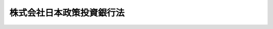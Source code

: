 .. _H19HO085:

==========================
株式会社日本政策投資銀行法
==========================

.. raw:: html
    
    
    <b>株式会社日本政策投資銀行法<br>
    （平成十九年六月十三日法律第八十五号）</b><br><br><div align="right">最終改正：平成二四年九月一二日法律第八六号</div><br><div align="right"><table width="" border="0"><tr><td><font color="RED">（最終改正までの未施行法令）</font></td></tr><tr><td><a href="/cgi-bin/idxmiseko.cgi?H_RYAKU=%95%bd%88%ea%8b%e3%96%40%94%aa%8c%dc&amp;H_NO=%95%bd%90%ac%93%f1%8f%5c%8e%6c%94%4e%8b%e3%8c%8e%8f%5c%93%f1%93%fa%96%40%97%a5%91%e6%94%aa%8f%5c%98%5a%8d%86&amp;H_PATH=/miseko/H19HO085/H24HO086.html" target="inyo">平成二十四年九月十二日法律第八十六号</a></td><td align="right">（未施行）</td></tr><tr></tr><tr><td align="right">　</td><td></td></tr><tr></tr></table></div><a name="0000000000000000000000000000000000000000000000000000000000000000000000000000000"></a>
    <br>
    　<a href="#1000000000001000000000000000000000000000000000000000000000000000000000000000000" target="data">第一章　総則（第一条・第二条）</a>
    <br>
    　<a href="#1000000000002000000000000000000000000000000000000000000000000000000000000000000" target="data">第二章　業務等（第三条―第二十五条）</a>
    <br>
    　<a href="#1000000000003000000000000000000000000000000000000000000000000000000000000000000" target="data">第三章　雑則（第二十六条―第二十九条）</a>
    <br>
    　<a href="#1000000000004000000000000000000000000000000000000000000000000000000000000000000" target="data">第四章　罰則（第三十条―第三十五条）</a>
    <br>
    　<a href="#5000000000000000000000000000000000000000000000000000000000000000000000000000000" target="data">附則</a>
    <br><p>　　　<b><a name="1000000000001000000000000000000000000000000000000000000000000000000000000000000">第一章　総則</a>
    </b>
    </p><p>
    </p><div class="arttitle"><a name="1000000000000000000000000000000000000000000000000100000000000000000000000000000">（目的）</a>
    </div><div class="item"><b>第一条</b>
    <a name="1000000000000000000000000000000000000000000000000100000000001000000000000000000"></a>
    　株式会社日本政策投資銀行（以下「会社」という。）は、その完全民営化の実現に向けて経営の自主性を確保しつつ、出資と融資を一体的に行う手法その他高度な金融上の手法を用いた業務を営むことにより日本政策投資銀行の長期の事業資金に係る投融資機能の根幹を維持し、もって長期の事業資金を必要とする者に対する資金供給の円滑化及び金融機能の高度化に寄与することを目的とする株式会社とする。
    </div>
    
    <p>
    </p><div class="arttitle"><a name="1000000000000000000000000000000000000000000000000200000000000000000000000000000">（商号の使用制限）</a>
    </div><div class="item"><b>第二条</b>
    <a name="1000000000000000000000000000000000000000000000000200000000001000000000000000000"></a>
    　会社でない者は、その商号中に株式会社日本政策投資銀行という文字を使用してはならない。
    </div>
    <div class="item"><b><a name="1000000000000000000000000000000000000000000000000200000000002000000000000000000">２</a>
    </b>
    　<a href="/cgi-bin/idxrefer.cgi?H_FILE=%8f%ba%8c%dc%98%5a%96%40%8c%dc%8b%e3&amp;REF_NAME=%8b%e2%8d%73%96%40&amp;ANCHOR_F=&amp;ANCHOR_T=" target="inyo">銀行法</a>
    （昭和五十六年法律第五十九号）<a href="/cgi-bin/idxrefer.cgi?H_FILE=%8f%ba%8c%dc%98%5a%96%40%8c%dc%8b%e3&amp;REF_NAME=%91%e6%98%5a%8f%f0%91%e6%93%f1%8d%80&amp;ANCHOR_F=1000000000000000000000000000000000000000000000000600000000002000000000000000000&amp;ANCHOR_T=1000000000000000000000000000000000000000000000000600000000002000000000000000000#1000000000000000000000000000000000000000000000000600000000002000000000000000000" target="inyo">第六条第二項</a>
    の規定は、会社には適用しない。
    </div>
    
    
    <p>　　　<b><a name="1000000000002000000000000000000000000000000000000000000000000000000000000000000">第二章　業務等</a>
    </b>
    </p><p>
    </p><div class="arttitle"><a name="1000000000000000000000000000000000000000000000000300000000000000000000000000000">（業務の範囲）</a>
    </div><div class="item"><b>第三条</b>
    <a name="1000000000000000000000000000000000000000000000000300000000001000000000000000000"></a>
    　会社は、その目的を達成するため、次に掲げる業務を営むものとする。
    <div class="number"><b><a name="1000000000000000000000000000000000000000000000000300000000001000000001000000000">一</a>
    </b>
    　預金（譲渡性預金その他政令で定めるものに限る。）の受入れを行うこと。
    </div>
    <div class="number"><b><a name="1000000000000000000000000000000000000000000000000300000000001000000002000000000">二</a>
    </b>
    　資金の貸付けを行うこと。
    </div>
    <div class="number"><b><a name="1000000000000000000000000000000000000000000000000300000000001000000003000000000">三</a>
    </b>
    　資金の出資を行うこと。
    </div>
    <div class="number"><b><a name="1000000000000000000000000000000000000000000000000300000000001000000004000000000">四</a>
    </b>
    　債務の保証を行うこと。
    </div>
    <div class="number"><b><a name="1000000000000000000000000000000000000000000000000300000000001000000005000000000">五</a>
    </b>
    　有価証券（第七号に規定する証書をもって表示される金銭債権に該当するもの及び短期社債等を除く。第八号において同じ。）の売買（有価証券関連デリバティブ取引（金融商品取引法（昭和二十三年法律第二十五号）第二十八条第八項第六号に規定する有価証券関連デリバティブ取引をいう。以下この号及び第十一号において同じ。）に該当するものを除く。）又は有価証券関連デリバティブ取引（投資の目的をもってするものに限る。）を行うこと（第三号に掲げる業務に該当するものを除く。）。 
    </div>
    <div class="number"><b><a name="1000000000000000000000000000000000000000000000000300000000001000000006000000000">六</a>
    </b>
    　有価証券の貸付けを行うこと。
    </div>
    <div class="number"><b><a name="1000000000000000000000000000000000000000000000000300000000001000000007000000000">七</a>
    </b>
    　金銭債権（譲渡性預金証書その他の財務省令で定める証書をもって表示されるものを含む。）の取得又は譲渡を行うこと。
    </div>
    <div class="number"><b><a name="1000000000000000000000000000000000000000000000000300000000001000000008000000000">八</a>
    </b>
    　特定目的会社が発行する特定社債又は優先出資証券（資産流動化計画において当該特定社債又は優先出資証券の発行により得られる金銭をもって指名金銭債権又は指名金銭債権を信託する信託の受益権のみを取得するものに限り、特定社債にあっては、特定短期社債を除く。）その他これらに準ずる有価証券として財務省令で定めるもの（以下この号において「特定社債等」という。）の引受け（売出しの目的をもってするものを除く。）又は当該引受けに係る特定社債等の募集の取扱いを行うこと。
    </div>
    <div class="number"><b><a name="1000000000000000000000000000000000000000000000000300000000001000000009000000000">九</a>
    </b>
    　短期社債等の取得又は譲渡を行うこと。
    </div>
    <div class="number"><b><a name="1000000000000000000000000000000000000000000000000300000000001000000010000000000">十</a>
    </b>
    　銀行（<a href="/cgi-bin/idxrefer.cgi?H_FILE=%8f%ba%8c%dc%98%5a%96%40%8c%dc%8b%e3&amp;REF_NAME=%8b%e2%8d%73%96%40%91%e6%93%f1%8f%f0%91%e6%88%ea%8d%80&amp;ANCHOR_F=1000000000000000000000000000000000000000000000000200000000001000000000000000000&amp;ANCHOR_T=1000000000000000000000000000000000000000000000000200000000001000000000000000000#10000000%E5%8F%88%E3%81%AF%E5%AA%92%E4%BB%8B%E3%82%92%E8%A1%8C%E3%81%86%E3%81%93%E3%81%A8%E3%80%82%0A&lt;/DIV&gt;%0A&lt;DIV%20class=" number><b><a name="1000000000000000000000000000000000000000000000000300000000001000000011000000000">十一</a>
    </b>
    　金融商品取引法第二条第二十項に規定するデリバティブ取引（有価証券関連デリバティブ取引に該当するものを除く。）を行うこと（第七号に掲げる業務に該当するものを除く。）。 
    </a></div>
    <div class="number"><b><a name="1000000000000000000000000000000000000000000000000300000000001000000012000000000">十二</a>
    </b>
    　金融商品取引法第二条第八項第七号に掲げる行為を行うこと。 
    </div>
    <div class="number"><b><a name="1000000000000000000000000000000000000000000000000300000000001000000013000000000">十三</a>
    </b>
    　金融商品取引法第二条第八項第九号に掲げる行為を行うこと（募集又は売出しの取扱いについては、同法第二十八条第一項に規定する第一種金融商品取引業を行う金融商品取引業者（同法第二条第九項に規定する金融商品取引業者をいう。以下同じ。）の委託を受けて当該金融商品取引業者のために行うものに限る。）。 
    </div>
    <div class="number"><b><a name="1000000000000000000000000000000000000000000000000300000000001000000014000000000">十四</a>
    </b>
    　金融商品取引法第二条第八項第十一号に掲げる行為を行うこと。 
    </div>
    <div class="number"><b><a name="1000000000000000000000000000000000000000000000000300000000001000000015000000000">十五</a>
    </b>
    　金融商品取引法第二条第八項第十三号に掲げる行為を行うこと。 
    </div>
    <div class="number"><b><a name="1000000000000000000000000000000000000000000000000300000000001000000016000000000">十六</a>
    </b>
    　金融商品取引法第二条第八項第十五号に掲げる行為を行うこと。 
    </div>
    <div class="number"><b><a name="1000000000000000000000000000000000000000000000000300000000001000000017000000000">十七</a>
    </b>
    　金融商品取引法第三十三条第二項各号に掲げる有価証券（当該有価証券が発行されていない場合における当該有価証券に表示されるべき権利を含む。）又は取引について、同項各号に定める行為を行うこと（第三号、第五号、第七号から第九号まで、第十一号及び第十三号に掲げるものを除く。）。 
    </div>
    <div class="number"><b><a name="1000000000000000000000000000000000000000000000000300000000001000000018000000000">十八</a>
    </b>
    　他の事業者の事業の譲渡、合併、会社の分割、株式交換若しくは株式移転に関する相談に応じ、又はこれらに関し仲介を行うこと。
    </div>
    <div class="number"><b><a name="1000000000000000000000000000000000000000000000000300000000001000000019000000000">十九</a>
    </b>
    　他の事業者の経営に関する相談に応じること又は他の事業者の事業に関して必要となる調査若しくは情報の提供を行うこと。
    </div>
    <div class="number"><b><a name="1000000000000000000000000000000000000000000000000300000000001000000020000000000">二十</a>
    </b>
    　金融その他経済に関する調査、研究又は研修を行うこと。
    </div>
    <div class="number"><b><a name="1000000000000000000000000000000000000000000000000300000000001000000021000000000">二十一</a>
    </b>
    　前各号に掲げる業務に附帯する業務を行うこと。
    </div>
    </div>
    <div class="item"><b><a name="1000000000000000000000000000000000000000000000000300000000002000000000000000000">２</a>
    </b>
    　会社は、前項の業務を営むほか、財務大臣の認可を受けて、その目的を達成するために必要な業務を営むことができる。
    </div>
    <div class="item"><b><a name="1000000000000000000000000000000000000000000000000300000000003000000000000000000">３</a>
    </b>
    　第一項第五号及び第六号並びに第五項の「有価証券」とは、金融商品取引法第二条第一項に規定する有価証券及び同条第二項の規定により有価証券とみなされる権利をいう。 
    </div>
    <div class="item"><b><a name="1000000000000000000000000000000000000000000000000300000000004000000000000000000">４</a>
    </b>
    　第一項第五号及び第九号並びに次項の「短期社債等」とは、次に掲げるものをいう。
    <div class="number"><b><a name="1000000000000000000000000000000000000000000000000300000000004000000001000000000">一</a>
    </b>
    　<a href="/cgi-bin/idxrefer.cgi?H_FILE=%95%bd%88%ea%8e%4f%96%40%8e%b5%8c%dc&amp;REF_NAME=%8e%d0%8d%c2%81%41%8a%94%8e%ae%93%99%82%cc%90%55%91%d6%82%c9%8a%d6%82%b7%82%e9%96%40%97%a5&amp;ANCHOR_F=&amp;ANCHOR_T=" target="inyo">社債、株式等の振替に関する法律</a>
    （平成十三年法律第七十五号）<a href="/cgi-bin/idxrefer.cgi?H_FILE=%95%bd%88%ea%8e%4f%96%40%8e%b5%8c%dc&amp;REF_NAME=%91%e6%98%5a%8f%5c%98%5a%8f%f0%91%e6%88%ea%8d%86&amp;ANCHOR_F=1000000000000000000000000000000000000000000000006600000000004000000001000000000&amp;ANCHOR_T=1000000000000000000000000000000000000000000000006600000000004000000001000000000#1000000000000000000000000000000000000000000000006600000000004000000001000000000" target="inyo">第六十六条第一号</a>
    に規定する短期社債
    </div>
    <div class="number"><b><a name="1000000000000000000000000000000000000000000000000300000000004000000002000000000">二</a>
    </b>
    　投資信託及び投資法人に関する法律（昭和二十六年法律第百九十八号）第百三十九条の十二第一項に規定する短期投資法人債 
    </div>
    <div class="number"><b><a name="1000000000000000000000000000000000000000000000000300000000004000000003000000000">三</a>
    </b>
    　<a href="/cgi-bin/idxrefer.cgi?H_FILE=%95%bd%88%ea%81%5a%96%40%88%ea%81%5a%8c%dc&amp;REF_NAME=%8e%91%8e%59%82%cc%97%ac%93%ae%89%bb%82%c9%8a%d6%82%b7%82%e9%96%40%97%a5&amp;ANCHOR_F=&amp;ANCHOR_T=" target="inyo">資産の流動化に関する法律</a>
    （平成十年法律第百五号）<a href="/cgi-bin/idxrefer.cgi?H_FILE=%95%bd%88%ea%81%5a%96%40%88%ea%81%5a%8c%dc&amp;REF_NAME=%91%e6%93%f1%8f%f0%91%e6%94%aa%8d%80&amp;ANCHOR_F=1000000000000000000000000000000000000000000000000200000000008000000000000000000&amp;ANCHOR_T=1000000000000000000000000000000000000000000000000200000000008000000000000000000#1000000000000000000000000000000000000000000000000200000000008000000000000000000" target="inyo">第二条第八項</a>
    に規定する特定短期社債
    </div>
    <div class="number"><b><a name="1000000000000000000000000000000000000000000000000300000000004000000004000000000">四</a>
    </b>
    　その権利の帰属が<a href="/cgi-bin/idxrefer.cgi?H_FILE=%95%bd%88%ea%8e%4f%96%40%8e%b5%8c%dc&amp;REF_NAME=%8e%d0%8d%c2%81%41%8a%94%8e%ae%93%99%82%cc%90%55%91%d6%82%c9%8a%d6%82%b7%82%e9%96%40%97%a5&amp;ANCHOR_F=&amp;ANCHOR_T=" target="inyo">社債、株式等の振替に関する法律</a>
    の規定により振替口座簿の記載又は記録により定まるものとされる外国法人の発行する債券（新株予約権付社債券の性質を有するものを除く。）に表示されるべき権利のうち、次に掲げる要件のすべてに該当するもの<div class="para1"><b>イ</b>　各権利の金額が一億円を下回らないこと。</div>
    <div class="para1"><b>ロ</b>　元本の償還について、権利の総額の払込みのあった日から一年未満の日とする確定期限の定めがあり、かつ、分割払の定めがないこと。</div>
    <div class="para1"><b>ハ</b>　利息の支払期限を、ロの元本の償還期限と同じ日とする旨の定めがあること。</div>
    
    </div>
    </div>
    <div class="item"><b><a name="1000000000000000000000000000000000000000000000000300000000005000000000000000000">５</a>
    </b>
    　第一項第七号に掲げる業務には同号に規定する証書をもって表示される金銭債権のうち有価証券に該当するものについて、同項第九号に掲げる業務には短期社債等について、金融商品取引法第二条第八項第一号から第六号まで及び第八号から第十号までに掲げる行為を行う業務を含むものとする。 
    </div>
    <div class="item"><b><a name="1000000000000000000000000000000000000000000000000300000000006000000000000000000">６</a>
    </b>
    　第一項第八号の「特定目的会社」、「資産流動化計画」、「特定社債」、「特定短期社債」又は「優先出資証券」とは、それぞれ<a href="/cgi-bin/idxrefer.cgi?H_FILE=%95%bd%88%ea%81%5a%96%40%88%ea%81%5a%8c%dc&amp;REF_NAME=%8e%91%8e%59%82%cc%97%ac%93%ae%89%bb%82%c9%8a%d6%82%b7%82%e9%96%40%97%a5%91%e6%93%f1%8f%f0%91%e6%8e%4f%8d%80&amp;ANCHOR_F=1000000000000000000000000000000000000000000000000200000000003000000000000000000&amp;ANCHOR_T=1000000000000000000000000000000000000000000000000200000000003000000000000000000#1000000000000000000000000000000000000000000000000200000000003000000000000000000" target="inyo">資産の流動化に関する法律第二条第三項</a>
    、第四項又は第七項から第九項までに規定する特定目的会社、資産流動化計画、特定社債、特定短期社債又は優先出資証券をいう。
    </div>
    <div class="item"><b><a name="1000000000000000000000000000000000000000000000000300000000007000000000000000000">７</a>
    </b>
    　会社が第一項第十号に掲げる業務を営む場合には、<a href="/cgi-bin/idxrefer.cgi?H_FILE=%8f%ba%8c%dc%98%5a%96%40%8c%dc%8b%e3&amp;REF_NAME=%8b%e2%8d%73%96%40%91%e6%8c%dc%8f%5c%93%f1%8f%f0%82%cc%8e%4f%8f%5c%98%5a%91%e6%88%ea%8d%80&amp;ANCHOR_F=1000000000000000000000000000000000000000000000005203600000001000000000000000000&amp;ANCHOR_T=1000000000000000000000000000000000000000000000005203600000001000000000000000000#1000000000000000000000000000000000000000000000005203600000001000000000000000000" target="inyo">銀行法第五十二条の三十六第一項</a>
    の規定その他同号に規定する政令で定める金融業を行う者に関し適用される<a href="/cgi-bin/idxrefer.cgi?H_FILE=%8f%ba%8c%dc%98%5a%96%40%8c%dc%8b%e3&amp;REF_NAME=%93%af%8d%80&amp;ANCHOR_F=1000000000000000000000000000000000000000000000005203600000001000000000000000000&amp;ANCHOR_T=1000000000000000000000000000000000000000000000005203600000001000000000000000000#1000000000000000000000000000000000000000000000005203600000001000000000000000000" target="inyo">同項</a>
    の規定に相当する規定であって政令で定めるものは、適用しない。
    </div>
    
    <p>
    </p><div class="arttitle"><a name="1000000000000000000000000000000000000000000000000400000000000000000000000000000">（金融商品取引法の規定の読替え適用等） </a>
    </div><div class="item"><b>第四条</b>
    <a name="1000000000000000000000000000000000000000000000000400000000001000000000000000000"></a>
    　会社についての<a href="/cgi-bin/idxrefer.cgi?H_FILE=%8f%ba%93%f1%8e%4f%96%40%93%f1%8c%dc&amp;REF_NAME=%8b%e0%97%5a%8f%a4%95%69%8e%e6%88%f8%96%40&amp;ANCHOR_F=&amp;ANCHOR_T=" target="inyo">金融商品取引法</a>
    の規定の適用については、次の表の上欄に掲げる<a href="/cgi-bin/idxrefer.cgi?H_FILE=%8f%ba%93%f1%8e%4f%96%40%93%f1%8c%dc&amp;REF_NAME=%93%af%96%40&amp;ANCHOR_F=&amp;ANCHOR_T=" target="inyo">同法</a>
    の規定中同表の中欄に掲げる字句は、それぞれ同表の下欄に掲げる字句とする。<br><table border><tr valign="top"><td>
    第二条第八項</td>
    <td>
    「協同組織金融機関」という。）</td>
    <td>
    「協同組織金融機関」という。）、株式会社日本政策投資銀行</td>
    </tr><tr valign="top"><td>
    第二条第十一項、第二十七条の二十八第三項、第二十八条第四項、第三十三条第一項、第三十三条の五第二項、第三十三条の七、第五十八条、第六十六条及び第二百二条第二項各号</td>
    <td>
    協同組織金融機関</td>
    <td>
    協同組織金融機関、株式会社日本政策投資銀行</td>
    </tr><tr valign="top"><td>
    第三十三条の八第一項</td>
    <td>
    金融機関である場合</td>
    <td>
    金融機関である場合又は株式会社日本政策投資銀行が株式会社日本政策投資銀行法（平成十九年法律第八十五号）第三条第一項第十六号に掲げる業務を行う場合</td>
    </tr></table><br></div>
    <div class="item"><b><a name="1000000000000000000000000000000000000000000000000400000000002000000000000000000">２</a>
    </b>
    　会社の取締役、会計参与（会計参与が法人であるときは、その職務を行うべき社員を含む。以下この項において同じ。）、監査役若しくは執行役又は使用人は、金融商品取引業者（<a href="/cgi-bin/idxrefer.cgi?H_FILE=%8f%ba%93%f1%8e%4f%96%40%93%f1%8c%dc&amp;REF_NAME=%8b%e0%97%5a%8f%a4%95%69%8e%e6%88%f8%96%40%91%e6%93%f1%8f%5c%94%aa%8f%f0%91%e6%94%aa%8d%80&amp;ANCHOR_F=1000000000000000000000000000000000000000000000002800000000008000000000000000000&amp;ANCHOR_T=1000000000000000000000000000000000000000000000002800000000008000000000000000000#1000000000000000000000000000000000000000000000002800000000008000000000000000000" target="inyo">金融商品取引法第二十八条第八項</a>
    に規定する有価証券関連業を行う者に限る。以下この項において同じ。）の取締役、会計参与、監査役若しくは執行役に就任した場合（金融商品取引業者の取締役、会計参与、監査役又は執行役が会社の取締役、会計参与、監査役又は執行役を兼ねることとなった場合を含む。）又は金融商品取引業者の取締役、会計参与、監査役若しくは執行役を退任した場合には、財務省令で定めるところにより、遅滞なく、その旨を財務大臣に届け出なければならない。 
    </div>
    
    <p>
    </p><div class="arttitle"><a name="1000000000000000000000000000000000000000000000000500000000000000000000000000000">（日本政策投資銀行債の発行）</a>
    </div><div class="item"><b>第五条</b>
    <a name="1000000000000000000000000000000000000000000000000500000000001000000000000000000"></a>
    　会社は、日本政策投資銀行債を発行することができる。
    </div>
    <div class="item"><b><a name="1000000000000000000000000000000000000000000000000500000000002000000000000000000">２</a>
    </b>
    　<a href="/cgi-bin/idxrefer.cgi?H_FILE=%95%bd%88%ea%8e%b5%96%40%94%aa%98%5a&amp;REF_NAME=%89%ef%8e%d0%96%40&amp;ANCHOR_F=&amp;ANCHOR_T=" target="inyo">会社法</a>
    （平成十七年法律第八十六号）<a href="/cgi-bin/idxrefer.cgi?H_FILE=%95%bd%88%ea%8e%b5%96%40%94%aa%98%5a&amp;REF_NAME=%91%e6%8e%b5%95%53%93%f1%8f%f0&amp;ANCHOR_F=1000000000000000000000000000000000000000000000070200000000000000000000000000000&amp;ANCHOR_T=1000000000000000000000000000000000000000000000070200000000000000000000000000000#1000000000000000000000000000000000000000000000070200000000000000000000000000000" target="inyo">第七百二条</a>
    の規定は、会社が日本政策投資銀行債を発行する場合には、適用しない。
    </div>
    <div class="item"><b><a name="1000000000000000000000000000000000000000000000000500000000003000000000000000000">３</a>
    </b>
    　会社は、外国を発行地とする日本政策投資銀行債に限り、その社債券（その利札を含む。以下この項並びに第十三条第三項及び第四項第一号において同じ。）を失った者に対し交付するため必要があるときは、政令で定めるところにより、日本政策投資銀行債の社債券を発行することができる。
    </div>
    
    <p>
    </p><div class="arttitle"><a name="1000000000000000000000000000000000000000000000000600000000000000000000000000000">（日本政策投資銀行債の発行方法）</a>
    </div><div class="item"><b>第六条</b>
    <a name="1000000000000000000000000000000000000000000000000600000000001000000000000000000"></a>
    　日本政策投資銀行債の社債券を発行する場合には、当該社債券は、無記名式とする。ただし、応募者又は所有者の請求により記名式とすることができる。
    </div>
    <div class="item"><b><a name="1000000000000000000000000000000000000000000000000600000000002000000000000000000">２</a>
    </b>
    　会社は、日本政策投資銀行債の社債券を発行する場合には、当該社債券の応募者との間で、当該社債券に係る保護預り契約であって財務省令・内閣府令で定める事項を内容とするものを締結してはならない。
    </div>
    <div class="item"><b><a name="1000000000000000000000000000000000000000000000000600000000003000000000000000000">３</a>
    </b>
    　会社は、日本政策投資銀行債を発行する場合においては、売出しの方法によることができる。この場合においては、売出期間を定めなければならない。
    </div>
    <div class="item"><b><a name="1000000000000000000000000000000000000000000000000600000000004000000000000000000">４</a>
    </b>
    　会社は、日本政策投資銀行債の社債券を発行する場合には、その券面に次に掲げる事項を記載しなければならない。
    <div class="number"><b><a name="1000000000000000000000000000000000000000000000000600000000004000000001000000000">一</a>
    </b>
    　会社の商号
    </div>
    <div class="number"><b><a name="1000000000000000000000000000000000000000000000000600000000004000000002000000000">二</a>
    </b>
    　当該社債券に係る社債の金額
    </div>
    <div class="number"><b><a name="1000000000000000000000000000000000000000000000000600000000004000000003000000000">三</a>
    </b>
    　当該社債券に係る日本政策投資銀行債の利率
    </div>
    <div class="number"><b><a name="1000000000000000000000000000000000000000000000000600000000004000000004000000000">四</a>
    </b>
    　当該社債券に係る日本政策投資銀行債の償還の方法及び期限
    </div>
    <div class="number"><b><a name="1000000000000000000000000000000000000000000000000600000000004000000005000000000">五</a>
    </b>
    　当該社債券の番号
    </div>
    </div>
    <div class="item"><b><a name="1000000000000000000000000000000000000000000000000600000000005000000000000000000">５</a>
    </b>
    　会社は、売出しの方法により日本政策投資銀行債を発行しようとするときは、次に掲げる事項を公告しなければならない。
    <div class="number"><b><a name="1000000000000000000000000000000000000000000000000600000000005000000001000000000">一</a>
    </b>
    　売出期間
    </div>
    <div class="number"><b><a name="1000000000000000000000000000000000000000000000000600000000005000000002000000000">二</a>
    </b>
    　日本政策投資銀行債の総額
    </div>
    <div class="number"><b><a name="1000000000000000000000000000000000000000000000000600000000005000000003000000000">三</a>
    </b>
    　数回に分けて日本政策投資銀行債の払込みをさせるときは、その払込みの金額及び時期
    </div>
    <div class="number"><b><a name="1000000000000000000000000000000000000000000000000600000000005000000004000000000">四</a>
    </b>
    　日本政策投資銀行債発行の価額又はその最低価額
    </div>
    <div class="number"><b><a name="1000000000000000000000000000000000000000000000000600000000005000000005000000000">五</a>
    </b>
    　<a href="/cgi-bin/idxrefer.cgi?H_FILE=%95%bd%88%ea%8e%4f%96%40%8e%b5%8c%dc&amp;REF_NAME=%8e%d0%8d%c2%81%41%8a%94%8e%ae%93%99%82%cc%90%55%91%d6%82%c9%8a%d6%82%b7%82%e9%96%40%97%a5&amp;ANCHOR_F=&amp;ANCHOR_T=" target="inyo">社債、株式等の振替に関する法律</a>
    の規定によりその権利の帰属が振替口座簿の記載又は記録により定まるものとされる日本政策投資銀行債を発行しようとするときは、<a href="/cgi-bin/idxrefer.cgi?H_FILE=%95%bd%88%ea%8e%4f%96%40%8e%b5%8c%dc&amp;REF_NAME=%93%af%96%40&amp;ANCHOR_F=&amp;ANCHOR_T=" target="inyo">同法</a>
    の適用がある旨
    </div>
    <div class="number"><b><a name="1000000000000000000000000000000000000000000000000600000000005000000006000000000">六</a>
    </b>
    　前項第一号から第四号までに掲げる事項
    </div>
    </div>
    <div class="item"><b><a name="1000000000000000000000000000000000000000000000000600000000006000000000000000000">６</a>
    </b>
    　会社は、日本政策投資銀行債を発行する場合においては、割引の方法によることができる。
    </div>
    
    <p>
    </p><div class="arttitle"><a name="1000000000000000000000000000000000000000000000000700000000000000000000000000000">（日本政策投資銀行債の消滅時効）</a>
    </div><div class="item"><b>第七条</b>
    <a name="1000000000000000000000000000000000000000000000000700000000001000000000000000000"></a>
    　会社が発行する日本政策投資銀行債の消滅時効は、元本については十五年、利子については五年で完成する。
    </div>
    
    <p>
    </p><div class="arttitle"><a name="1000000000000000000000000000000000000000000000000800000000000000000000000000000">（</a><a href="/cgi-bin/idxrefer.cgi?H_FILE=%96%be%93%f1%94%aa%96%40%93%f1%94%aa&amp;REF_NAME=%92%ca%89%dd%8b%79%8f%d8%8c%94%96%cd%91%a2%8e%e6%92%f7%96%40&amp;ANCHOR_F=&amp;ANCHOR_T=" target="inyo">通貨及証券模造取締法</a>
    の準用）
    </div><div class="item"><b>第八条</b>
    <a name="1000000000000000000000000000000000000000000000000800000000001000000000000000000"></a>
    　<a href="/cgi-bin/idxrefer.cgi?H_FILE=%96%be%93%f1%94%aa%96%40%93%f1%94%aa&amp;REF_NAME=%92%ca%89%dd%8b%79%8f%d8%8c%94%96%cd%91%a2%8e%e6%92%f7%96%40&amp;ANCHOR_F=&amp;ANCHOR_T=" target="inyo">通貨及証券模造取締法</a>
    （明治二十八年法律第二十八号）は、会社が発行する日本政策投資銀行債の社債券の模造について準用する。
    </div>
    
    <p>
    </p><div class="arttitle"><a name="1000000000000000000000000000000000000000000000000900000000000000000000000000000">（預金の受入れ等を開始する場合の特例）</a>
    </div><div class="item"><b>第九条</b>
    <a name="1000000000000000000000000000000000000000000000000900000000001000000000000000000"></a>
    　会社は、第三条第一項第一号に規定する預金の受入れ又は日本政策投資銀行債の発行を開始しようとするときは、あらかじめ、財務大臣の承認を受けなければならない。
    </div>
    <div class="item"><b><a name="1000000000000000000000000000000000000000000000000900000000002000000000000000000">２</a>
    </b>
    　財務大臣は、前項の承認をしようとするときは、あらかじめ、内閣総理大臣に協議し、その同意を得なければならない。
    </div>
    <div class="item"><b><a name="1000000000000000000000000000000000000000000000000900000000003000000000000000000">３</a>
    </b>
    　内閣総理大臣は、前項の規定による協議があった場合において、必要があると認めるときは、財務大臣に対し、必要な資料の提出及び説明を求めることができる。
    </div>
    <div class="item"><b><a name="1000000000000000000000000000000000000000000000000900000000004000000000000000000">４</a>
    </b>
    　内閣総理大臣は、第二項の規定による協議があった場合において、特に必要があると認めるときは、その必要の限度において、会社に対し、資料の提出、説明その他の協力を求めることができる。
    </div>
    <div class="item"><b><a name="1000000000000000000000000000000000000000000000000900000000005000000000000000000">５</a>
    </b>
    　会社が第一項の承認を受けた場合における会社が営む業務については、<a href="/cgi-bin/idxrefer.cgi?H_FILE=%8f%ba%8c%dc%98%5a%96%40%8c%dc%8b%e3&amp;REF_NAME=%8b%e2%8d%73%96%40%91%e6%8e%6c%8f%f0%91%e6%88%ea%8d%80&amp;ANCHOR_F=1000000000000000000000000000000000000000000000000400000000001000000000000000000&amp;ANCHOR_T=1000000000000000000000000000000000000000000000000400000000001000000000000000000#1000000000000000000000000000000000000000000000000400000000001000000000000000000" target="inyo">銀行法第四条第一項</a>
    及び<a href="/cgi-bin/idxrefer.cgi?H_FILE=%8f%ba%93%f1%8e%b5%96%40%88%ea%94%aa%8e%b5&amp;REF_NAME=%92%b7%8a%fa%90%4d%97%70%8b%e2%8d%73%96%40&amp;ANCHOR_F=&amp;ANCHOR_T=" target="inyo">長期信用銀行法</a>
    （昭和二十七年法律第百八十七号）<a href="/cgi-bin/idxrefer.cgi?H_FILE=%8f%ba%93%f1%8e%b5%96%40%88%ea%94%aa%8e%b5&amp;REF_NAME=%91%e6%8e%6c%8f%f0%91%e6%88%ea%8d%80&amp;ANCHOR_F=1000000000000000000000000000000000000000000000000400000000001000000000000000000&amp;ANCHOR_T=1000000000000000000000000000000000000000000000000400000000001000000000000000000#1000000000000000000000000000000000000000000000000400000000001000000000000000000" target="inyo">第四条第一項</a>
    の規定は、適用しない。
    </div>
    
    <p>
    </p><div class="arttitle"><a name="1000000000000000000000000000000000000000000000001000000000000000000000000000000">（銀行法の準用） </a>
    </div><div class="item"><b>第十条</b>
    <a name="1000000000000000000000000000000000000000000000001000000000001000000000000000000"></a>
    　<a href="/cgi-bin/idxrefer.cgi?H_FILE=%8f%ba%8c%dc%98%5a%96%40%8c%dc%8b%e3&amp;REF_NAME=%8b%e2%8d%73%96%40%91%e6%8f%5c%93%f1%8f%f0%82%cc%93%f1&amp;ANCHOR_F=1000000000000000000000000000000000000000000000001200200000000000000000000000000&amp;ANCHOR_T=1000000000000000000000000000000000000000000000001200200000000000000000000000000#1000000000000000000000000000000000000000000000001200200000000000000000000000000" target="inyo">銀行法第十二条の二</a>
    、第十三条、第十三条の二、第十三条の四、第十四条、第十四条の二、第二十条、第二十一条、第二十三条及び第五十七条の四（第一号に係る部分に限る。）の規定は、前条第一項の承認を受けた会社について準用する。この場合において、これらの規定（<a href="/cgi-bin/idxrefer.cgi?H_FILE=%8f%ba%8c%dc%98%5a%96%40%8c%dc%8b%e3&amp;REF_NAME=%93%af%96%40%91%e6%8f%5c%8e%4f%8f%f0%82%cc%8e%6c&amp;ANCHOR_F=1000000000000000000000000000000000000000000000001300400000000000000000000000000&amp;ANCHOR_T=1000000000000000000000000000000000000000000000001300400000000000000000000000000#1000000000000000000000000000000000000000000000001300400000000000000000000000000" target="inyo">同法第十三条の四</a>
    後段及び<a href="/cgi-bin/idxrefer.cgi?H_FILE=%8f%ba%8c%dc%98%5a%96%40%8c%dc%8b%e3&amp;REF_NAME=%91%e6%93%f1%8f%5c%8f%f0%91%e6%8e%b5%8d%80&amp;ANCHOR_F=1000000000000000000000000000000000000000000000002000000000007000000000000000000&amp;ANCHOR_T=1000000000000000000000000000000000000000000000002000000000007000000000000000000#1000000000000000000000000000000000000000000000002000000000007000000000000000000" target="inyo">第二十条第七項</a>
    を除く。）中「内閣総理大臣」とあるのは「財務大臣及び内閣総理大臣」と、「内閣府令」とあるのは「財務省令・内閣府令」と、<a href="/cgi-bin/idxrefer.cgi?H_FILE=%8f%ba%8c%dc%98%5a%96%40%8c%dc%8b%e3&amp;REF_NAME=%93%af%96%40%91%e6%8f%5c%8e%4f%8f%f0%82%cc%8e%6c&amp;ANCHOR_F=1000000000000000000000000000000000000000000000001300400000000000000000000000000&amp;ANCHOR_T=1000000000000000000000000000000000000000000000001300400000000000000000000000000#1000000000000000000000000000000000000000000000001300400000000000000000000000000" target="inyo">同法第十三条の四</a>
    中「<a href="/cgi-bin/idxrefer.cgi?H_FILE=%8f%ba%8c%dc%98%5a%96%40%8c%dc%8b%e3&amp;REF_NAME=%91%e6%8e%4f%8f%5c%94%aa%8f%f0%91%e6%88%ea%8d%86&amp;ANCHOR_F=1000000000000000000000000000000000000000000000003800000000001000000001000000000&amp;ANCHOR_T=1000000000000000000000000000000000000000000000003800000000001000000001000000000#1000000000000000000000000000000000000000000000003800000000001000000001000000000" target="inyo">第三十八条第一号</a>
    及び<a href="/cgi-bin/idxrefer.cgi?H_FILE=%8f%ba%8c%dc%98%5a%96%40%8c%dc%8b%e3&amp;REF_NAME=%91%e6%93%f1%8d%86&amp;ANCHOR_F=1000000000000000000000000000000000000000000000003800000000001000000002000000000&amp;ANCHOR_T=1000000000000000000000000000000000000000000000003800000000001000000002000000000#1000000000000000000000000000000000000000000000003800000000001000000002000000000" target="inyo">第二号</a>
    並びに<a href="/cgi-bin/idxrefer.cgi?H_FILE=%8f%ba%8c%dc%98%5a%96%40%8c%dc%8b%e3&amp;REF_NAME=%91%e6%8e%4f%8f%5c%94%aa%8f%f0%82%cc%93%f1&amp;ANCHOR_F=1000000000000000000000000000000000000000000000003800200000000000000000000000000&amp;ANCHOR_T=1000000000000000000000000000000000000000000000003800200000000000000000000000000#1000000000000000000000000000000000000000000000003800200000000000000000000000000" target="inyo">第三十八条の二</a>
    」とあるのは「<a href="/cgi-bin/idxrefer.cgi?H_FILE=%8f%ba%8c%dc%98%5a%96%40%8c%dc%8b%e3&amp;REF_NAME=%91%e6%8e%4f%8f%5c%94%aa%8f%f0%82%cc%93%f1&amp;ANCHOR_F=1000000000000000000000000000000000000000000000003800200000000000000000000000000&amp;ANCHOR_T=1000000000000000000000000000000000000000000000003800200000000000000000000000000#1000000000000000000000000000000000000000000000003800200000000000000000000000000" target="inyo">第三十八条の二</a>
    」と読み替えるものとするほか、必要な技術的読替えは、政令で定める。 
    </div>
    <div class="item"><b><a name="1000000000000000000000000000000000000000000000001000000000002000000000000000000">２</a>
    </b>
    　前項において読み替えて準用する銀行法第十三条の四において読み替えて準用する金融商品取引法の規定の適用については、当該規定中「内閣府令」とあるのは、「財務省令・内閣府令」とする。 
    </div>
    <div class="item"><b><a name="1000000000000000000000000000000000000000000000001000000000003000000000000000000">３</a>
    </b>
    　政府は、第一項において読み替えて準用する銀行法の規定に基づき命令を定めるに当たっては、前条第一項の承認をする時点における会社の資金の貸付けその他の業務の利用者の利益が不当に侵害されないよう、配慮しなければならない。 
    </div>
    
    <p>
    </p><div class="arttitle"><a name="1000000000000000000000000000000000000000000000001100000000000000000000000000000">（事業年度）</a>
    </div><div class="item"><b>第十一条</b>
    <a name="1000000000000000000000000000000000000000000000001100000000001000000000000000000"></a>
    　会社の事業年度は、四月一日から翌年三月三十一日までとする。
    </div>
    
    <p>
    </p><div class="arttitle"><a name="1000000000000000000000000000000000000000000000001200000000000000000000000000000">（株式）</a>
    </div><div class="item"><b>第十二条</b>
    <a name="1000000000000000000000000000000000000000000000001200000000001000000000000000000"></a>
    　会社は、<a href="/cgi-bin/idxrefer.cgi?H_FILE=%95%bd%88%ea%8e%b5%96%40%94%aa%98%5a&amp;REF_NAME=%89%ef%8e%d0%96%40%91%e6%95%53%8b%e3%8f%5c%8b%e3%8f%f0%91%e6%88%ea%8d%80&amp;ANCHOR_F=1000000000000000000000000000000000000000000000019900000000001000000000000000000&amp;ANCHOR_T=1000000000000000000000000000000000000000000000019900000000001000000000000000000#1000000000000000000000000000000000000000000000019900000000001000000000000000000" target="inyo">会社法第百九十九条第一項</a>
    に規定する募集株式（第三十四条第四号において「募集株式」という。）若しくは<a href="/cgi-bin/idxrefer.cgi?H_FILE=%95%bd%88%ea%8e%b5%96%40%94%aa%98%5a&amp;REF_NAME=%93%af%96%40%91%e6%93%f1%95%53%8e%4f%8f%5c%94%aa%8f%f0%91%e6%88%ea%8d%80&amp;ANCHOR_F=1000000000000000000000000000000000000000000000023800000000001000000000000000000&amp;ANCHOR_T=1000000000000000000000000000000000000000000000023800000000001000000000000000000#1000000000000000000000000000000000000000000000023800000000001000000000000000000" target="inyo">同法第二百三十八条第一項</a>
    に規定する募集新株予約権（同号において「募集新株予約権」という。）を引き受ける者の募集をし、又は株式交換に際して株式若しくは新株予約権を交付しようとするときは、財務大臣の認可を受けなければならない。
    </div>
    <div class="item"><b><a name="1000000000000000000000000000000000000000000000001200000000002000000000000000000">２</a>
    </b>
    　会社は、新株予約権の行使により株式を交付した後、遅滞なく、その旨を財務大臣に届け出なければならない。
    </div>
    
    <p>
    </p><div class="arttitle"><a name="1000000000000000000000000000000000000000000000001300000000000000000000000000000">（社債、日本政策投資銀行債及び借入金）</a>
    </div><div class="item"><b>第十三条</b>
    <a name="1000000000000000000000000000000000000000000000001300000000001000000000000000000"></a>
    　会社は、毎事業年度の開始前に、財務省令で定めるところにより、社債（日本政策投資銀行債を除く。以下同じ。）及び日本政策投資銀行債（それぞれ<a href="/cgi-bin/idxrefer.cgi?H_FILE=%95%bd%88%ea%8e%4f%96%40%8e%b5%8c%dc&amp;REF_NAME=%8e%d0%8d%c2%81%41%8a%94%8e%ae%93%99%82%cc%90%55%91%d6%82%c9%8a%d6%82%b7%82%e9%96%40%97%a5%91%e6%98%5a%8f%5c%98%5a%8f%f0%91%e6%88%ea%8d%86&amp;ANCHOR_F=1000000000000000000000000000000000000000000000006600000000001000000001000000000&amp;ANCHOR_T=1000000000000000000000000000000000000000000000006600000000001000000001000000000#1000000000000000000000000000000000000000000000006600000000001000000001000000000" target="inyo">社債、株式等の振替に関する法律第六十六条第一号</a>
    に規定する短期社債を除く。以下この条及び第十八条において同じ。）の発行並びに借入金（弁済期限が一年を超えるものに限る。以下この条及び第十八条において同じ。）の借入れについて、発行及び借入れの金額、社債及び日本政策投資銀行債並びに借入金の表示通貨その他の社債及び日本政策投資銀行債の発行並びに借入金の借入れに係る基本方針を作成し、財務大臣の認可を受けなければならない。これを変更しようとするときも、同様とする。
    </div>
    <div class="item"><b><a name="1000000000000000000000000000000000000000000000001300000000002000000000000000000">２</a>
    </b>
    　会社は、社債若しくは日本政策投資銀行債を発行したとき、又は借入金の借入れをしたときは、財務省令で定めるところにより、その旨を遅滞なく財務大臣に届け出なければならない。
    </div>
    <div class="item"><b><a name="1000000000000000000000000000000000000000000000001300000000003000000000000000000">３</a>
    </b>
    　会社は、外国を発行地とする社債に限り、その社債券を失った者に対し交付するため必要があるときは、政令で定めるところにより、社債券を発行することができる。
    </div>
    <div class="item"><b><a name="1000000000000000000000000000000000000000000000001300000000004000000000000000000">４</a>
    </b>
    　第一項後段及び第二項の規定は、次に掲げる場合には、適用しない。
    <div class="number"><b><a name="1000000000000000000000000000000000000000000000001300000000004000000001000000000">一</a>
    </b>
    　<a href="/cgi-bin/idxrefer.cgi?H_FILE=%95%bd%88%ea%8e%b5%96%40%94%aa%98%5a&amp;REF_NAME=%89%ef%8e%d0%96%40%91%e6%98%5a%95%53%8b%e3%8f%5c%8b%e3%8f%f0%91%e6%93%f1%8d%80&amp;ANCHOR_F=1000000000000000000000000000000000000000000000069900000000002000000000000000000&amp;ANCHOR_T=1000000000000000000000000000000000000000000000069900000000002000000000000000000#1000000000000000000000000000000000000000000000069900000000002000000000000000000" target="inyo">会社法第六百九十九条第二項</a>
    に規定する除権決定を得た後にされる再発行の請求を受けて、社債の社債券又は日本政策投資銀行債の社債券（次号及び第二十五条第二項において「社債券等」という。）を発行した場合
    </div>
    <div class="number"><b><a name="1000000000000000000000000000000000000000000000001300000000004000000002000000000">二</a>
    </b>
    　第五条第三項又は前項の規定により社債券等を発行した場合
    </div>
    </div>
    
    <p>
    </p><div class="arttitle"><a name="1000000000000000000000000000000000000000000000001400000000000000000000000000000">（受信限度額及び与信限度額）</a>
    </div><div class="item"><b>第十四条</b>
    <a name="1000000000000000000000000000000000000000000000001400000000001000000000000000000"></a>
    　次に掲げるものの合計額は、資本金及び準備金（資本準備金及び利益準備金をいう。以下この条において同じ。）の額の合計額の十四倍に相当する額を超えることとなってはならない。ただし、社債及び日本政策投資銀行債については、発行済みの旧銀行債券（附則第二十六条の規定による廃止前の日本政策投資銀行法（平成十一年法律第七十三号。以下「旧政投銀法」という。）第四十三条第一項又は第四項の規定に基づき発行された同条第一項に規定する銀行債券をいう。以下同じ。）、社債又は日本政策投資銀行債の借換えのため必要があるときは、当該借換えを行うために必要な期間内に限り、当該額を超えて発行することができる。
    <div class="number"><b><a name="1000000000000000000000000000000000000000000000001400000000001000000001000000000">一</a>
    </b>
    　預金の現在額
    </div>
    <div class="number"><b><a name="1000000000000000000000000000000000000000000000001400000000001000000002000000000">二</a>
    </b>
    　借入金の現在額
    </div>
    <div class="number"><b><a name="1000000000000000000000000000000000000000000000001400000000001000000003000000000">三</a>
    </b>
    　旧政投銀法第四十二条第五項の規定に基づき受け入れた寄託金の現在額
    </div>
    <div class="number"><b><a name="1000000000000000000000000000000000000000000000001400000000001000000004000000000">四</a>
    </b>
    　旧銀行債券の元本に係る債務の現在額
    </div>
    <div class="number"><b><a name="1000000000000000000000000000000000000000000000001400000000001000000005000000000">五</a>
    </b>
    　発行した社債及び日本政策投資銀行債の元本に係る債務の現在額
    </div>
    <div class="number"><b><a name="1000000000000000000000000000000000000000000000001400000000001000000006000000000">六</a>
    </b>
    　いずれの名義をもってするかを問わず、前各号に掲げるものと同様の経済的性質を有するものの現在額
    </div>
    </div>
    <div class="item"><b><a name="1000000000000000000000000000000000000000000000001400000000002000000000000000000">２</a>
    </b>
    　次に掲げるものの合計額は、資本金及び準備金の額並びに前項本文の規定による限度額の合計額を超えることとなってはならない。
    <div class="number"><b><a name="1000000000000000000000000000000000000000000000001400000000002000000001000000000">一</a>
    </b>
    　資金の貸付け及び譲り受けた債権（第三号に規定する有価証券に係るものを除く。）の現在額
    </div>
    <div class="number"><b><a name="1000000000000000000000000000000000000000000000001400000000002000000002000000000">二</a>
    </b>
    　保証した債務の現在額
    </div>
    <div class="number"><b><a name="1000000000000000000000000000000000000000000000001400000000002000000003000000000">三</a>
    </b>
    　取得した有価証券（第三条第三項に規定する有価証券をいい、金融商品取引法第二条第一項第一号及び第二号に掲げる有価証券（当該有価証券が発行されていない場合における当該有価証券に表示されるべき権利を含む。）並びに次号の資金の出資に係るものを除く。）の現在額 
    </div>
    <div class="number"><b><a name="1000000000000000000000000000000000000000000000001400000000002000000004000000000">四</a>
    </b>
    　資金の出資の現在額
    </div>
    </div>
    
    <p>
    </p><div class="arttitle"><a name="1000000000000000000000000000000000000000000000001500000000000000000000000000000">（代表取締役等の選定等の決議）</a>
    </div><div class="item"><b>第十五条</b>
    <a name="1000000000000000000000000000000000000000000000001500000000001000000000000000000"></a>
    　会社の代表取締役又は代表執行役の選定及び解職並びに監査役の選任及び解任又は監査委員の選定及び解職の決議は、財務大臣の認可を受けなければ、その効力を生じない。
    </div>
    
    <p>
    </p><div class="arttitle"><a name="1000000000000000000000000000000000000000000000001600000000000000000000000000000">（取締役の兼職の認可）</a>
    </div><div class="item"><b>第十六条</b>
    <a name="1000000000000000000000000000000000000000000000001600000000001000000000000000000"></a>
    　会社の常務に従事する取締役（委員会設置会社にあっては、執行役）は、財務大臣の認可を受けた場合を除き、他の会社の常務に従事してはならない。
    </div>
    <div class="item"><b><a name="1000000000000000000000000000000000000000000000001600000000002000000000000000000">２</a>
    </b>
    　財務大臣は、前項の認可の申請があったときは、当該申請に係る事項が会社の業務の健全かつ適切な運営を妨げるおそれがあると認められる場合を除き、これを認可しなければならない。
    </div>
    
    <p>
    </p><div class="arttitle"><a name="1000000000000000000000000000000000000000000000001700000000000000000000000000000">（事業計画）</a>
    </div><div class="item"><b>第十七条</b>
    <a name="1000000000000000000000000000000000000000000000001700000000001000000000000000000"></a>
    　会社は、毎事業年度の開始前に、財務省令で定めるところにより、その事業年度の事業計画を定め、財務大臣の認可を受けなければならない。これを変更しようとするときも、同様とする。
    </div>
    
    <p>
    </p><div class="arttitle"><a name="1000000000000000000000000000000000000000000000001800000000000000000000000000000">（償還計画）</a>
    </div><div class="item"><b>第十八条</b>
    <a name="1000000000000000000000000000000000000000000000001800000000001000000000000000000"></a>
    　会社は、毎事業年度の開始前に、財務省令で定めるところにより、社債、日本政策投資銀行債及び借入金の償還計画を立てて、財務大臣の認可を受けなければならない。これを変更しようとするときも、同様とする。
    </div>
    
    <p>
    </p><div class="arttitle"><a name="1000000000000000000000000000000000000000000000001900000000000000000000000000000">（認可対象子会社）</a>
    </div><div class="item"><b>第十九条</b>
    <a name="1000000000000000000000000000000000000000000000001900000000001000000000000000000"></a>
    　会社は、次に掲げる者（第三号、第四号及び第七号に掲げる者にあっては、個人であるものを除く。以下「認可対象子会社」という。）を子会社（<a href="/cgi-bin/idxrefer.cgi?H_FILE=%95%bd%88%ea%8e%b5%96%40%94%aa%98%5a&amp;REF_NAME=%89%ef%8e%d0%96%40%91%e6%93%f1%8f%f0%91%e6%8e%4f%8d%86&amp;ANCHOR_F=1000000000000000000000000000000000000000000000000200000000001000000003000000000&amp;ANCHOR_T=1000000000000000000000000000000000000000000000000200000000001000000003000000000#1000000000000000000000000000000000000000000000000200000000001000000003000000000" target="inyo">会社法第二条第三号</a>
    に規定する子会社をいう。）としようとするときは、あらかじめ、財務大臣の認可を受けなければならない。
    <div class="number"><b><a name="1000000000000000000000000000000000000000000000001900000000001000000001000000000">一</a>
    </b>
    　銀行
    </div>
    <div class="number"><b><a name="1000000000000000000000000000000000000000000000001900000000001000000002000000000">二</a>
    </b>
    　長期信用銀行（<a href="/cgi-bin/idxrefer.cgi?H_FILE=%8f%ba%93%f1%8e%b5%96%40%88%ea%94%aa%8e%b5&amp;REF_NAME=%92%b7%8a%fa%90%4d%97%70%8b%e2%8d%73%96%40%91%e6%93%f1%8f%f0&amp;ANCHOR_F=1000000000000000000000000000000000000000000000000200000000000000000000000000000&amp;ANCHOR_T=1000000000000000000000000000000000000000000000000200000000000000000000000000000#1000000000000000000000000000000000000000000000000200000000000000000000000000000" target="inyo">長期信用銀行法第二条</a>
    に規定する長期信用銀行をいう。）
    </div>
    <div class="number"><b><a name="1000000000000000000000000000000000000000000000001900000000001000000003000000000">三</a>
    </b>
    　金融商品取引業者（金融商品取引法第二十八条第一項に規定する第一種金融商品取引業を行う者に限る。） 
    </div>
    <div class="number"><b><a name="1000000000000000000000000000000000000000000000001900000000001000000004000000000">四</a>
    </b>
    　貸金業者（貸金業法（昭和五十八年法律第三十二号）第二条第二項に規定する貸金業者をいい、前号に掲げる者を兼ねることその他財務省令で定める要件に該当するものを除く。） 
    </div>
    <div class="number"><b><a name="1000000000000000000000000000000000000000000000001900000000001000000005000000000">五</a>
    </b>
    　信託会社（<a href="/cgi-bin/idxrefer.cgi?H_FILE=%95%bd%88%ea%98%5a%96%40%88%ea%8c%dc%8e%6c&amp;REF_NAME=%90%4d%91%f5%8b%c6%96%40&amp;ANCHOR_F=&amp;ANCHOR_T=" target="inyo">信託業法</a>
    （平成十六年法律第百五十四号）<a href="/cgi-bin/idxrefer.cgi?H_FILE=%95%bd%88%ea%98%5a%96%40%88%ea%8c%dc%8e%6c&amp;REF_NAME=%91%e6%93%f1%8f%f0%91%e6%93%f1%8d%80&amp;ANCHOR_F=1000000000000000000000000000000000000000000000000200000000002000000000000000000&amp;ANCHOR_T=1000000000000000000000000000000000000000000000000200000000002000000000000000000#1000000000000000000000000000000000000000000000000200000000002000000000000000000" target="inyo">第二条第二項</a>
    に規定する信託会社をいう。）
    </div>
    <div class="number"><b><a name="1000000000000000000000000000000000000000000000001900000000001000000006000000000">六</a>
    </b>
    　保険会社（<a href="/cgi-bin/idxrefer.cgi?H_FILE=%95%bd%8e%b5%96%40%88%ea%81%5a%8c%dc&amp;REF_NAME=%95%db%8c%af%8b%c6%96%40&amp;ANCHOR_F=&amp;ANCHOR_T=" target="inyo">保険業法</a>
    （平成七年法律第百五号）<a href="/cgi-bin/idxrefer.cgi?H_FILE=%95%bd%8e%b5%96%40%88%ea%81%5a%8c%dc&amp;REF_NAME=%91%e6%93%f1%8f%f0%91%e6%93%f1%8d%80&amp;ANCHOR_F=1000000000000000000000000000000000000000000000000200000000002000000000000000000&amp;ANCHOR_T=1000000000000000000000000000000000000000000000000200000000002000000000000000000#1000000000000000000000000000000000000000000000000200000000002000000000000000000" target="inyo">第二条第二項</a>
    に規定する保険会社をいう。）
    </div>
    <div class="number"><b><a name="1000000000000000000000000000000000000000000000001900000000001000000007000000000">七</a>
    </b>
    　前各号に掲げる者に類するものとして財務省令で定める者
    </div>
    </div>
    
    <p>
    </p><div class="arttitle"><a name="1000000000000000000000000000000000000000000000002000000000000000000000000000000">（定款の変更等）</a>
    </div><div class="item"><b>第二十条</b>
    <a name="1000000000000000000000000000000000000000000000002000000000001000000000000000000"></a>
    　会社の定款の変更、剰余金の配当その他の剰余金の処分（損失の処理を除く。）、合併、会社分割及び解散の決議は、財務大臣の認可を受けなければ、その効力を生じない。
    </div>
    <div class="item"><b><a name="1000000000000000000000000000000000000000000000002000000000002000000000000000000">２</a>
    </b>
    　財務大臣は、前項の認可（合併、会社分割及び解散の決議に係るものに限る。）をしようとするときは、国土交通大臣に協議しなければならない。
    </div>
    
    <p>
    </p><div class="arttitle"><a name="1000000000000000000000000000000000000000000000002100000000000000000000000000000">（貸借対照表等の提出）</a>
    </div><div class="item"><b>第二十一条</b>
    <a name="1000000000000000000000000000000000000000000000002100000000001000000000000000000"></a>
    　会社は、事業年度ごとに、財務省令で定めるところにより、当該事業年度の中間事業年度（当該事業年度の四月一日から九月三十日までの期間をいう。）に係る貸借対照表、損益計算書及び事業報告書並びに当該事業年度に係る貸借対照表、損益計算書及び事業報告書を財務大臣に提出しなければならない。
    </div>
    
    <p>
    </p><div class="arttitle"><a name="1000000000000000000000000000000000000000000000002200000000000000000000000000000">（財政融資資金の運用に関する特例）</a>
    </div><div class="item"><b>第二十二条</b>
    <a name="1000000000000000000000000000000000000000000000002200000000001000000000000000000"></a>
    　財政融資資金（<a href="/cgi-bin/idxrefer.cgi?H_FILE=%8f%ba%93%f1%98%5a%96%40%88%ea%81%5a%81%5a&amp;REF_NAME=%8d%e0%90%ad%97%5a%8e%91%8e%91%8b%e0%96%40&amp;ANCHOR_F=&amp;ANCHOR_T=" target="inyo">財政融資資金法</a>
    （昭和二十六年法律第百号）<a href="/cgi-bin/idxrefer.cgi?H_FILE=%8f%ba%93%f1%98%5a%96%40%88%ea%81%5a%81%5a&amp;REF_NAME=%91%e6%93%f1%8f%f0&amp;ANCHOR_F=1000000000000000000000000000000000000000000000000200000000000000000000000000000&amp;ANCHOR_T=1000000000000000000000000000000000000000000000000200000000000000000000000000000#1000000000000000000000000000000000000000000000000200000000000000000000000000000" target="inyo">第二条</a>
    の財政融資資金をいう。以下同じ。）は、<a href="/cgi-bin/idxrefer.cgi?H_FILE=%8f%ba%93%f1%98%5a%96%40%88%ea%81%5a%81%5a&amp;REF_NAME=%93%af%96%40%91%e6%8f%5c%8f%f0%91%e6%88%ea%8d%80&amp;ANCHOR_F=1000000000000000000000000000000000000000000000001000000000001000000000000000000&amp;ANCHOR_T=1000000000000000000000000000000000000000000000001000000000001000000000000000000#1000000000000000000000000000000000000000000000001000000000001000000000000000000" target="inyo">同法第十条第一項</a>
    の規定にかかわらず、第三条第一項及び第二項に規定する会社の業務に要する経費に充てるため会社が借入れをする場合における会社に対する貸付け（第二十四条において単に「貸付け」という。）に運用することができる。
    </div>
    
    <p>
    </p><div class="item"><b><a name="1000000000000000000000000000000000000000000000002300000000000000000000000000000">第二十三条</a>
    </b>
    <a name="1000000000000000000000000000000000000000000000002300000000001000000000000000000"></a>
    　財政融資資金は、<a href="/cgi-bin/idxrefer.cgi?H_FILE=%8f%ba%93%f1%98%5a%96%40%88%ea%81%5a%81%5a&amp;REF_NAME=%8d%e0%90%ad%97%5a%8e%91%8e%91%8b%e0%96%40%91%e6%8f%5c%8f%f0%91%e6%88%ea%8d%80&amp;ANCHOR_F=1000000000000000000000000000000000000000000000001000000000001000000000000000000&amp;ANCHOR_T=1000000000000000000000000000000000000000000000001000000000001000000000000000000#1000000000000000000000000000000000000000000000001000000000001000000000000000000" target="inyo">財政融資資金法第十条第一項</a>
    の規定にかかわらず、第三条第債券の発行残高の十分の五又は会社の一回に発行する社債等の十分の六を超える割合の社債等又は旧銀行債券の引受け、応募又は買入れ（旧銀行債券にあっては、買入れに限る。以下この項において「引受け等」という。）を行ってはならない。この場合において、財政融資資金により引受け等を行う社債等又は旧銀行債券は、利率、担保、償還の方法、期限その他の条件において、当該引受け等以外の引受け等に係るものとその種類を同じくするものでなければならない。
    </div>
    
    <p>
    </p><div class="item"><b><a name="1000000000000000000000000000000000000000000000002400000000000000000000000000000">第二十四条</a>
    </b>
    <a name="1000000000000000000000000000000000000000000000002400000000001000000000000000000"></a>
    　第二十二条の規定により貸付けに運用される財政融資資金又は前条第一項の規定により社債等に運用される財政融資資金に係る<a href="/cgi-bin/idxrefer.cgi?H_FILE=%8f%ba%8e%6c%94%aa%96%40%8e%b5&amp;REF_NAME=%8d%e0%90%ad%97%5a%8e%91%8e%91%8b%e0%82%cc%92%b7%8a%fa%89%5e%97%70%82%c9%91%ce%82%b7%82%e9%93%c1%95%ca%91%5b%92%75%82%c9%8a%d6%82%b7%82%e9%96%40%97%a5&amp;ANCHOR_F=&amp;ANCHOR_T=" target="inyo">財政融資資金の長期運用に対する特別措置に関する法律</a>
    （昭和四十八年法律第七号）の規定の適用については、会社を<a href="/cgi-bin/idxrefer.cgi?H_FILE=%8f%ba%93%f1%98%5a%96%40%88%ea%81%5a%81%5a&amp;REF_NAME=%8d%e0%90%ad%97%5a%8e%91%8e%91%8b%e0%96%40%91%e6%8f%5c%8f%f0%91%e6%88%ea%8d%80%91%e6%8e%b5%8d%86&amp;ANCHOR_F=1000000000000000000000000000000000000000000000001000000000001000000007000000000&amp;ANCHOR_T=1000000000000000000000000000000000000000000000001000000000001000000007000000000#1000000000000000000000000000000000000000000000001000000000001000000007000000000" target="inyo">財政融資資金法第十条第一項第七号</a>
    に規定する法人とみなす。
    </div>
    
    <p>
    </p><div class="arttitle"><a name="1000000000000000000000000000000000000000000000002500000000000000000000000000000">（債務保証）</a>
    </div><div class="item"><b>第二十五条</b>
    <a name="1000000000000000000000000000000000000000000000002500000000001000000000000000000"></a>
    　政府は、<a href="/cgi-bin/idxrefer.cgi?H_FILE=%8f%ba%93%f1%88%ea%96%40%93%f1%8e%6c&amp;REF_NAME=%96%40%90%6c%82%c9%91%ce%82%b7%82%e9%90%ad%95%7b%82%cc%8d%e0%90%ad%89%87%8f%95%82%cc%90%a7%8c%c0%82%c9%8a%d6%82%b7%82%e9%96%40%97%a5&amp;ANCHOR_F=&amp;ANCHOR_T=" target="inyo">法人に対する政府の財政援助の制限に関する法律</a>
    （昭和二十一年法律第二十四号）<a href="/cgi-bin/idxrefer.cgi?H_FILE=%8f%ba%93%f1%88%ea%96%40%93%f1%8e%6c&amp;REF_NAME=%91%e6%8e%4f%8f%f0&amp;ANCHOR_F=1000000000000000000000000000000000000000000000000300000000000000000000000000000&amp;ANCHOR_T=1000000000000000000000000000000000000000000000000300000000000000000000000000000#1000000000000000000000000000000000000000000000000300000000000000000000000000000" target="inyo">第三条</a>
    の規定にかかわらず、国会の議決を経た金額の範囲内において、社債等に係る債務について、保証契約をすることができる。
    </div>
    <div class="item"><b><a name="1000000000000000000000000000000000000000000000002500000000002000000000000000000">２</a>
    </b>
    　政府は、前項の規定によるほか、会社が社債券等を失った者に交付するために<a href="/cgi-bin/idxrefer.cgi?H_FILE=%95%bd%88%ea%8e%b5%96%40%94%aa%98%5a&amp;REF_NAME=%89%ef%8e%d0%96%40%91%e6%98%5a%95%53%8b%e3%8f%5c%8b%e3%8f%f0%91%e6%93%f1%8d%80&amp;ANCHOR_F=1000000000000000000000000000000000000000000000069900000000002000000000000000000&amp;ANCHOR_T=1000000000000000000000000000000000000000000000069900000000002000000000000000000#1000000000000000000000000000000000000000000000069900000000002000000000000000000" target="inyo">会社法第六百九十九条第二項</a>
    に規定する除権決定を得た後にされる再発行の請求を受けて発行する社債券等又は<a href="/cgi-bin/idxrefer.cgi?H_FILE=%95%bd%88%ea%8e%b5%96%40%94%aa%98%5a&amp;REF_NAME=%91%e6%8c%dc%8f%f0%91%e6%8e%4f%8d%80&amp;ANCHOR_F=1000000000000000000000000000000000000000000000000500000000003000000000000000000&amp;ANCHOR_T=1000000000000000000000000000000000000000000000000500000000003000000000000000000#1000000000000000000000000000000000000000000000000500000000003000000000000000000" target="inyo">第五条第三項</a>
    若しくは<a href="/cgi-bin/idxrefer.cgi?H_FILE=%95%bd%88%ea%8e%b5%96%40%94%aa%98%5a&amp;REF_NAME=%91%e6%8f%5c%8e%4f%8f%f0%91%e6%8e%4f%8d%80&amp;ANCHOR_F=1000000000000000000000000000000000000000000000001300000000003000000000000000000&amp;ANCHOR_T=1000000000000000000000000000000000000000000000001300000000003000000000000000000#1000000000000000000000000000000000000000000000001300000000003000000000000000000" target="inyo">第十三条第三項</a>
    の規定により発行する社債券等に係る債務について、保証契約をすることができる。
    </div>
    
    
    <p>　　　<b><a name="1000000000003000000000000000000000000000000000000000000000000000000000000000000">第三章　雑則</a>
    </b>
    </p><p>
    </p><div class="arttitle"><a name="1000000000000000000000000000000000000000000000002600000000000000000000000000000">（監督上の措置）</a>
    </div><div class="item"><b>第二十六条</b>
    <a name="1000000000000000000000000000000000000000000000002600000000001000000000000000000"></a>
    　会社は、主務大臣がこの法律の定めるところに従い監督する。
    </div>
    <div class="item"><b><a name="1000000000000000000000000000000000000000000000002600000000002000000000000000000">２</a>
    </b>
    　主務大臣は、会社の業務若しくは財産又は会社及びその子会社（<a href="/cgi-bin/idxrefer.cgi?H_FILE=%95%bd%88%ea%8e%b5%96%40%94%aa%98%5a&amp;REF_NAME=%89%ef%8e%d0%96%40%91%e6%93%f1%8f%f0%91%e6%8e%4f%8d%86&amp;ANCHOR_F=1000000000000000000000000000000000000000000000000200000000002000000003000000000&amp;ANCHOR_T=1000000000000000000000000000000000000000000000000200000000002000000003000000000#1000000000000000000000000000000000000000000000000200000000002000000003000000000" target="inyo">会社法第二条第三号</a>
    に規定する子会社であって、認可対象子会社に該当するものに限る。次条第二項及び第五項並びに第三十三条第二項において同じ。）の財産の状況に照らして会社の業務の健全かつ適切な運営を確保するため必要があると認めるときその他この法律を施行するため必要があると認めるときは、会社に対し、措置を講ずべき事項及び期限を示して、会社の経営の健全性を確保するための改善計画の提出を求め、若しくは提出された改善計画の変更を命じ、又はその必要の限度において、期限を付して会社の業務の全部若しくは一部の停止を命じ、若しくは会社の財産の供託を命ずることその他業務に関し監督上必要な命令をすることができる。
    </div>
    
    <p>
    </p><div class="arttitle"><a name="1000000000000000000000000000000000000000000000002700000000000000000000000000000">（報告及び検査）</a>
    </div><div class="item"><b>第二十七条</b>
    <a name="1000000000000000000000000000000000000000000000002700000000001000000000000000000"></a>
    　主務大臣は、会社の業務の健全かつ適切な運営を確保するため必要があると認めるときその他この法律を施行するため必要があると認めるときは、会社に対して報告をさせ、又はその職員に、会社の営業所その他の施設に立ち入り、業務の状況若しくは帳簿、書類その他必要な物件を検査させることができる。
    </div>
    <div class="item"><b><a name="1000000000000000000000000000000000000000000000002700000000002000000000000000000">２</a>
    </b>
    　主務大臣は、会社の業務の健全かつ適切な運営を確保するため特に必要があると認めるときその他この法律を施行するため特に必要があると認めるときは、その必要の限度において、会社の子会社若しくは会社からその業務の委託を受けた者（以下この項、第五項及び第三十三条第二項において「受託者」という。）に対して会社の業務の状況に関し参考となるべき報告をさせ、又はその職員に、会社の子会社若しくは受託者の施設に立ち入り、会社の業務の状況に関し参考となるべき業務の状況若しくは帳簿、書類その他必要な物件を検査させることができる。
    </div>
    <div class="item"><b><a name="1000000000000000000000000000000000000000000000002700000000003000000000000000000">３</a>
    </b>
    　前二項の規定により職員が立入検査をする場合には、その身分を示す証明書を携帯し、関係人にこれを提示しなければならない。
    </div>
    <div class="item"><b><a name="1000000000000000000000000000000000000000000000002700000000004000000000000000000">４</a>
    </b>
    　第一項及び第二項の規定による立入検査の権限は、犯罪捜査のために認められたものと解してはならない。
    </div>
    <div class="item"><b><a name="1000000000000000000000000000000000000000000000002700000000005000000000000000000">５</a>
    </b>
    　会社の子会社又は受託者は、正当な理由があるときは、第二項の規定による報告又は立入検査を拒むことができる。
    </div>
    
    <p>
    </p><div class="arttitle"><a name="1000000000000000000000000000000000000000000000002800000000000000000000000000000">（権限の委任）</a>
    </div><div class="item"><b>第二十八条</b>
    <a name="1000000000000000000000000000000000000000000000002800000000001000000000000000000"></a>
    　財務大臣は、政令で定めるところにより、前条第一項又は第二項の規定による立入検査の権限の一部を内閣総理大臣に委任することができる。
    </div>
    <div class="item"><b><a name="1000000000000000000000000000000000000000000000002800000000002000000000000000000">２</a>
    </b>
    　内閣総理大臣は、前項の委任に基づき、前条第一項又は第二項の規定により立入検査をしたときは、速やかに、その結果について財務大臣に報告するものとする。
    </div>
    <div class="item"><b><a name="1000000000000000000000000000000000000000000000002800000000003000000000000000000">３</a>
    </b>
    　内閣総理大臣は、第一項の規定により委任された権限及び前項の規定による権限を金融庁長官に委任する。
    </div>
    <div class="item"><b><a name="1000000000000000000000000000000000000000000000002800000000004000000000000000000">４</a>
    </b>
    　金融庁長官は、政令で定めるところにより、前項の規定により委任された権限の全部又は一部を財務局長又は財務支局長に委任することができる。
    </div>
    <div class="item"><b><a name="1000000000000000000000000000000000000000000000002800000000005000000000000000000">５</a>
    </b>
    　会社が第九条第一項の承認を受けた場合には、前各項の規定は、適用しない。
    </div>
    
    <p>
    </p><div class="arttitle"><a name="1000000000000000000000000000000000000000000000002900000000000000000000000000000">（主務大臣）</a>
    </div><div class="item"><b>第二十九条</b>
    <a name="1000000000000000000000000000000000000000000000002900000000001000000000000000000"></a>
    　この法律における主務大臣は、財務大臣とする。ただし、会社が第九条第一項の承認を受けた場合における次に掲げる事項については、財務大臣及び内閣総理大臣とする。
    <div class="number"><b><a name="1000000000000000000000000000000000000000000000002900000000001000000001000000000">一</a>
    </b>
    　第十条において読み替えて準用する<a href="/cgi-bin/idxrefer.cgi?H_FILE=%8f%ba%8c%dc%98%5a%96%40%8c%dc%8b%e3&amp;REF_NAME=%8b%e2%8d%73%96%40&amp;ANCHOR_F=&amp;ANCHOR_T=" target="inyo">銀行法</a>
    の規定に関する事項
    </div>
    <div class="number"><b><a name="1000000000000000000000000000000000000000000000002900000000001000000002000000000">二</a>
    </b>
    　第二十六条第二項の規定による命令（同項に規定する会社の業務の健全かつ適切な運営を確保するため必要があると認めるときにするものに限る。）に関する事項
    </div>
    <div class="number"><b><a name="1000000000000000000000000000000000000000000000002900000000001000000003000000000">三</a>
    </b>
    　第二十七条第一項の規定による報告徴収及び立入検査（同項に規定する会社の業務の健全かつ適切な運営を確保するため必要があると認めるときにするものに限る。）に関する事項
    </div>
    <div class="number"><b><a name="1000000000000000000000000000000000000000000000002900000000001000000004000000000">四</a>
    </b>
    　第二十七条第二項の規定による報告徴収及び立入検査（同項に規定する会社の業務の健全かつ適切な運営を確保するため特に必要があると認めるときにするものに限る。）に関する事項
    </div>
    </div>
    <div class="item"><b><a name="1000000000000000000000000000000000000000000000002900000000002000000000000000000">２</a>
    </b>
    　前項ただし書の規定による同項第三号又は第四号に掲げる事項に係る権限は、財務大臣又は内閣総理大臣がそれぞれ単独に行使することを妨げない。
    </div>
    <div class="item"><b><a name="1000000000000000000000000000000000000000000000002900000000003000000000000000000">３</a>
    </b>
    　次の各号に掲げる大臣は、前項の規定によりその権限を単独で行使したときは、速やかに、その結果を当該各号に定める大臣に通知するものとする。
    <div class="number"><b><a name="1000000000000000000000000000000000000000000000002900000000003000000001000000000">一</a>
    </b>
    　財務大臣　内閣総理大臣
    </div>
    <div class="number"><b><a name="1000000000000000000000000000000000000000000000002900000000003000000002000000000">二</a>
    </b>
    　内閣総理大臣　財務大臣
    </div>
    </div>
    <div class="item"><b><a name="1000000000000000000000000000000000000000000000002900000000004000000000000000000">４</a>
    </b>
    　第一項ただし書の場合において、第三条第二項中「財務大臣」とあるのは「財務大臣及び内閣総理大臣」と、第十三条第二項中「財務大臣」とあるのは「財務大臣（日本政策投資銀行債の発行に係るものについては、財務大臣及び内閣総理大臣）」と、第二十条第二項中「国土交通大臣」とあるのは「国土交通大臣及び内閣総理大臣」と、第二十一条中「財務省令で定めるところにより、当該事業年度の中間事業年度（当該事業年度の四月一日から九月三十日までの期間をいう。）」とあるのは「財務省令（第九条第一項の承認を受けた日の属する事業年度以後の事業年度及び中間事業年度（当該事業年度の四月一日から九月三十日までの期間をいう。以下この条において同じ。）にあっては、財務省令・内閣府令）で定めるところにより、当該事業年度の中間事業年度」と、「財務大臣」とあるのは「財務大臣（同項の承認を受けた日の属する事業年度以後の事業年度及び中間事業年度にあっては、財務大臣及び内閣総理大臣）」と読み替えるものとする。
    </div>
    <div class="item"><b><a name="1000000000000000000000000000000000000000000000002900000000005000000000000000000">５</a>
    </b>
    　財務大臣は、第一項ただし書の場合において、第三条第一項第七号又は第八号の財務省令を改正しようとするときは、あらかじめ、内閣総理大臣の同意を得なければならない。
    </div>
    <div class="item"><b><a name="1000000000000000000000000000000000000000000000002900000000006000000000000000000">６</a>
    </b>
    　内閣総理大臣は、この法律による権限（前条第一項から第三項までの規定によるものその他政令で定めるものを除く。）を金融庁長官に委任する。
    </div>
    <div class="item"><b><a name="1000000000000000000000000000000000000000000000002900000000007000000000000000000">７</a>
    </b>
    　金融庁長官は、政令で定めるところにより、前項の規定により委任された権限の一部を財務局長又は財務支局長に委任することができる。
    </div>
    
    
    <p>　　　<b><a name="1000000000004000000000000000000000000000000000000000000000000000000000000000000">第四章　罰則</a>
    </b>
    </p><p>
    </p><div class="item"><b><a name="1000000000000000000000000000000000000000000000003000000000000000000000000000000">第三十条</a>
    </b>
    <a name="1000000000000000000000000000000000000000000000003000000000001000000000000000000"></a>
    　会社の取締役、執行役、会計参与（会計参与が法人であるときは、その職務を行うべき社員）、監査役又は使用人が、その職務に関して、賄賂を収受し、又はその要求若しくは約束をしたときは、三年以下の懲役に処する。これによって不正の行為をし、又は相当の行為をしなかったときは、五年以下の懲役に処する。
    </div>
    <div class="item"><b><a name="1000000000000000000000000000000000000000000000003000000000002000000000000000000">２</a>
    </b>
    　前項の場合において、犯人が収受した賄賂は、没収する。その全部又は一部を没収することができないときは、その価額を追徴する。
    </div>
    
    <p>
    </p><div class="item"><b><a name="1000000000000000000000000000000000000000000000003100000000000000000000000000000">第三十一条</a>
    </b>
    <a name="1000000000000000000000000000000000000000000000003100000000001000000000000000000"></a>
    　前条第一項の賄賂を供与し、又はその申込み若しくは約束をした者は、三年以下の懲役又は百万円以下の罰金に処する。
    </div>
    <div class="item"><b><a name="1000000000000000000000000000000000000000000000003100000000002000000000000000000">２</a>
    </b>
    　前項の罪を犯した者が自首したときは、その刑を減軽し、又は免除することができる。
    </div>
    
    <p>
    </p><div class="item"><b><a name="1000000000000000000000000000000000000000000000003200000000000000000000000000000">第三十二条</a>
    </b>
    <a name="1000000000000000000000000000000000000000000000003200000000001000000000000000000"></a>
    　第三十条第一項の罪は、<a href="/cgi-bin/idxrefer.cgi?H_FILE=%96%be%8e%6c%81%5a%96%40%8e%6c%8c%dc&amp;REF_NAME=%8c%59%96%40&amp;ANCHOR_F=&amp;ANCHOR_T=" target="inyo">刑法</a>
    （明治四十年法律第四十五号）<a href="/cgi-bin/idxrefer.cgi?H_FILE=%96%be%8e%6c%81%5a%96%40%8e%6c%8c%dc&amp;REF_NAME=%91%e6%8e%6c%8f%f0&amp;ANCHOR_F=1000000000000000000000000000000000000000000000000400000000000000000000000000000&amp;ANCHOR_T=1000000000000000000000000000000000000000000000000400000000000000000000000000000#1000000000000000000000000000000000000000000000000400000000000000000000000000000" target="inyo">第四条</a>
    の例に従う。
    </div>
    <div class="item"><b><a name="1000000000000000000000000000000000000000000000003200000000002000000000000000000">２</a>
    </b>
    　前条第一項の罪は、<a href="/cgi-bin/idxrefer.cgi?H_FILE=%96%be%8e%6c%81%5a%96%40%8e%6c%8c%dc&amp;REF_NAME=%8c%59%96%40%91%e6%93%f1%8f%f0&amp;ANCHOR_F=1000000000000000000000000000000000000000000000000200000000000000000000000000000&amp;ANCHOR_T=1000000000000000000000000000000000000000000000000200000000000000000000000000000#1000000000000000000000000000000000000000000000000200000000000000000000000000000" target="inyo">刑法第二条</a>
    の例に従う。
    </div>
    
    <p>
    </p><div class="item"><b><a name="1000000000000000000000000000000000000000000000003300000000000000000000000000000">第三十三条</a>
    </b>
    <a name="1000000000000000000000000000000000000000000000003300000000001000000000000000000"></a>
    　第二十七条第一項の規定による報告をせず、若しくは虚偽の報告をし、又は同項の規定による検査を拒み、妨げ、若しくは忌避した場合には、その違反行為をした会社の取締役、執行役、会計参与（会計参与が法人であるときは、その職務を行うべき社員）、監査役又は使用人は、三十万円以下の罰金に処する。
    </div>
    <div class="item"><b><a name="1000000000000000000000000000000000000000000000003300000000002000000000000000000">２</a>
    </b>
    　第二十七条第二項の規定による報告をせず、若しくは虚偽の報告をし、又は同項の規定による検査を拒み、妨げ、若しくは忌避した場合には、その違反行為をした会社の子会社又は受託者の取締役、執行役、会計参与（会計参与が法人であるときは、その職務を行うべき社員）、監査役又は使用人は、三十万円以下の罰金に処する。
    </div>
    
    <p>
    </p><div class="item"><b><a name="1000000000000000000000000000000000000000000000003400000000000000000000000000000">第三十四条</a>
    </b>
    <a name="1000000000000000000000000000000000000000000000003400000000001000000000000000000"></a>
    　次の各号のいずれかに該当する場合には、その違反行為をした会社の取締役、執行役、会計参与若しくはその職務を行うべき社員又は監査役は、百万円以下の過料に処する。
    <div class="number"><b><a name="1000000000000000000000000000000000000000000000003400000000001000000001000000000">一</a>
    </b>
    　第三条第二項の規定に違反して、業務を営んだとき。
    </div>
    <div class="number"><b><a name="1000000000000000000000000000000000000000000000003400000000001000000002000000000">二</a>
    </b>
    　第四条第二項の規定に違反して、兼職の届出を行わなかったとき。
    </div>
    <div class="number"><b><a name="1000000000000000000000000000000000000000000000003400000000001000000003000000000">三</a>
    </b>
    　第九条第一項の規定に違反して、預金の受入れ又は日本政策投資銀行債の発行を開始したとき。
    </div>
    <div class="number"><b><a name="1000000000000000000000000000000000000000000000003400000000001000000004000000000">四</a>
    </b>
    　第十二条第一項の規定に違反して、募集株式若しくは募集新株予約権を引き受ける者の募集をし、又は株式交換に際して株式若しくは新株予約権を交付したとき。
    </div>
    <div class="number"><b><a name="1000000000000000000000000000000000000000000000003400000000001000000005000000000">五</a>
    </b>
    　第十二条第二項の規定に違反して、株式を交付した旨の届出を行わなかったとき。
    </div>
    <div class="number"><b><a name="1000000000000000000000000000000000000000000000003400000000001000000006000000000">六</a>
    </b>
    　第十三条第一項の規定に違反して、基本方針の認可を受けなかったとき。
    </div>
    <div class="number"><b><a name="1000000000000000000000000000000000000000000000003400000000001000000007000000000">七</a>
    </b>
    　第十三条第二項の規定に違反して、社債若しくは日本政策投資銀行債を発行した旨又は借入金の借入れをした旨の届出を行わなかったとき。
    </div>
    <div class="number"><b><a name="1000000000000000000000000000000000000000000000003400000000001000000008000000000">八</a>
    </b>
    　第十四条第一項又は第二項の規定に違反して、限度額又は合計額を超えることとなったとき。
    </div>
    <div class="number"><b><a name="1000000000000000000000000000000000000000000000003400000000001000000009000000000">九</a>
    </b>
    　第十六条第一項の規定に違反して、兼職の認可を受けなかったとき。
    </div>
    <div class="number"><b><a name="1000000000000000000000000000000000000000000000003400000000001000000010000000000">十</a>
    </b>
    　第十七条の規定に違反して、事業計画の認可を受けなかったとき。
    </div>
    <div class="number"><b><a name="1000000000000000000000000000000000000000000000003400000000001000000011000000000">十一</a>
    </b>
    　第十八条の規定に違反して、償還計画の認可を受けなかったとき。
    </div>
    <div class="number"><b><a name="1000000000000000000000000000000000000000000000003400000000001000000012000000000">十二</a>
    </b>
    　第十九条の規定に違反して、認可対象子会社を子会社としたとき。
    </div>
    <div class="number"><b><a name="1000000000000000000000000000000000000000000000003400000000001000000013000000000">十三</a>
    </b>
    　第二十一条の規定に違反して、貸借対照表、損益計算書若しくは事業報告書を提出せず、又は虚偽の記載若しくは記録をしたこれらのものを提出したとき。
    </div>
    <div class="number"><b><a name="1000000000000000000000000000000000000000000000003400000000001000000014000000000">十四</a>
    </b>
    　第二十六条第二項の規定による命令に違反したとき。
    </div>
    </div>
    
    <p>
    </p><div class="item"><b><a name="1000000000000000000000000000000000000000000000003500000000000000000000000000000">第三十五条</a>
    </b>
    <a name="1000000000000000000000000000000000000000000000003500000000001000000000000000000"></a>
    　第二条第一項の規定に違反した者は、十万円以下の過料に処する。
    </div>
    
    
    
    <br><a name="5000000000000000000000000000000000000000000000000000000000000000000000000000000"></a>
    　　　<a name="5000000001000000000000000000000000000000000000000000000000000000000000000000000"><b>附　則　抄</b></a>
    <br><p>
    </p><div class="arttitle">（施行期日）</div>
    <div class="item"><b>第一条</b>
    　この法律は、公布の日から施行する。ただし、次の各号に掲げる規定は、当該各号に定める日から施行する。
    <div class="number"><b>一</b>
    　第三条第一項第五号及び第十一号から第十七号まで、第三項、第四項第二号並びに第五項、第四条、第十条、第十四条第二項第三号、第十九条第三号並びに附則第二十一条の規定　証券取引法等の一部を改正する法律（平成十八年法律第六十五号）の施行の日又はこの法律の施行の日のいずれか遅い日
    </div>
    <div class="number"><b>二</b>
    　第十九条第四号の規定　貸金業の規制等に関する法律等の一部を改正する法律（平成十八年法律第百十五号）の施行の日又はこの法律の施行の日のいずれか遅い日
    </div>
    <div class="number"><b>三</b>
    　附則第二十六条から第六十条まで及び第六十二条から第六十五条までの規定　平成二十年十月一日
    </div>
    </div>
    
    <p>
    </p><div class="arttitle">（政府保有株式の処分）</div>
    <div class="item"><b>第二条</b>
    　政府は、簡素で効率的な政府を実現するための行政改革の推進に関する法律（平成十八年法律第四十七号）第六条第二項の規定に基づき、その保有する会社の株式（次項及び附則第三条において「政府保有株式」という。）について、市場の動向を踏まえつつその縮減を図り、平成二十七年四月一日から起算しておおむね五年後から七年後を目途として、その全部を処分するものとする。
    </div>
    <div class="item"><b>２</b>
    　政府は、この法律の施行後政府保有株式の全部を処分するまでの間、会社の有する長期の事業資金に係る投融資機能の根幹が維持されるよう、政府保有株式の処分の方法に関する事項その他の事項について随時検討を行い、その結果に基づき、必要な措置を講ずるものとする。
    </div>
    
    <p>
    </p><div class="arttitle">（政府の出資）</div>
    <div class="item"><b>第二条の二</b>
    　政府は、平成二十四年三月三十一日までの間、必要があると認めるときは、予算で定める金額の範囲内において、会社に出資することができる。
    </div>
    
    <p>
    </p><div class="arttitle">（国債の交付）</div>
    <div class="item"><b>第二条の三</b>
    　政府は、平成二十四年三月三十一日までの間、株式会社日本政策金融公庫法（平成十九年法律第五十七号）第二条第五号に規定する危機対応業務（以下「危機対応業務」という。）を行う上で会社の財務内容の健全性を確保するため必要となる資本の確保に用いるため、国債を発行することができる。
    </div>
    <div class="item"><b>２</b>
    　政府は、前項の規定により、予算で定める金額の範囲内において、国債を発行し、これを会社に交付するものとする。
    </div>
    <div class="item"><b>３</b>
    　第一項の規定により発行する国債は、無利子とする。
    </div>
    <div class="item"><b>４</b>
    　第一項の規定により発行する国債については、譲渡、担保権の設定その他の処分をすることができない。
    </div>
    <div class="item"><b>５</b>
    　前三項に定めるもののほか、第一項の規定により発行する国債に関し必要な事項は、財務省令で定める。
    </div>
    
    <p>
    </p><div class="arttitle">（国債の償還等）</div>
    <div class="item"><b>第二条の四</b>
    　会社は、その行う危機対応業務（平成二十四年三月三十一日までに行うものに限る。）に係る資産の増加に応じて必要となる資本の額として財務省令で定めるところにより計算した金額を限り、前条第二項の規定により交付された国債の償還の請求をすることができる。
    </div>
    <div class="item"><b>２</b>
    　政府は、前条第二項の規定により交付した国債の全部又は一部につき会社から償還の請求を受けたときは、速やかに、その償還をしなければならない。
    </div>
    <div class="item"><b>３</b>
    　前項の規定による償還があった場合には、会社の資本金の額は、当該償還の直前の資本金の額と当該償還の額の合計額とする。
    </div>
    <div class="item"><b>４</b>
    　前項の規定の適用がある場合における会社法第四百四十五条第一項の規定の適用については、同項中「場合」とあるのは、「場合及び株式会社日本政策投資銀行法（平成十九年法律第八十五号）附則第二条の四第三項の規定の適用がある場合」とする。
    </div>
    <div class="item"><b>５</b>
    　前各項に定めるもののほか、前条第二項の規定により政府が交付した国債の償還に関し必要な事項は、財務省令で定める。
    </div>
    
    <p>
    </p><div class="arttitle">（国債の返還等）</div>
    <div class="item"><b>第二条の五</b>
    　会社は、平成二十四年七月一日において、附則第二条の三第二項の規定により交付された国債のうち償還されていないものがあるときは、その償還されていない国債を政府に返還しなければならない。
    </div>
    <div class="item"><b>２</b>
    　政府は、前項の規定により国債が返還された場合には、直ちに、これを消却しなければならない。
    </div>
    <div class="item"><b>３</b>
    　前二項に定めるもののほか、附則第二条の三第二項の規定により政府が交付した国債の返還及び消却に関し必要な事項は、財務省令で定める。
    </div>
    
    <p>
    </p><div class="arttitle">（登録免許税の課税の特例）</div>
    <div class="item"><b>第二条の六</b>
    　附則第二条の二の規定による出資があった場合又は附則第二条の四第二項の規定による償還があった場合において会社が受ける資本金の額の増加の登記については、財務省令で定めるところにより登記を受けるものに限り、登録免許税を課さない。
    </div>
    
    <p>
    </p><div class="arttitle">（この法律の廃止その他の措置）</div>
    <div class="item"><b>第三条</b>
    　政府は、政府保有株式の全部を処分したときは、直ちにこの法律を廃止するための措置並びに会社の業務及び機能並びに権利及び義務を会社の有する投融資機能に相応する機能の担い手として構築される組織に円滑に承継させるために必要な措置を講ずるものとする。
    </div>
    
    <p>
    </p><div class="arttitle">（準備期間中の業務等の特例）</div>
    <div class="item"><b>第四条</b>
    　会社がその成立の時において業務を円滑に開始するため、日本政策投資銀行（以下「政投銀」という。）は、準備期間（この法律の施行の日から平成二十年九月三十日までの期間をいう。第五項において同じ。）中、日本政策投資銀行法（附則第二十六条を除き、以下「政投銀法」という。）第四十二条第一項及び第二項に定めるもののほか、長期借入金の借入れをすることができる。
    </div>
    <div class="item"><b>２</b>
    　政投銀は、この法律の施行の日の属する事業年度にあっては同日以後遅滞なく、平成二十年四月一日に始まる事業年度にあっては同日の前日までに、前項の規定による長期借入金の借入れについて、借入れの金額及び長期借入金の表示通貨その他の長期借入金の借入れに係る基本方針を作成し、財務大臣の認可を受けなければならない。これを変更しようとするときも、同様とする。
    </div>
    <div class="item"><b>３</b>
    　政投銀は、第一項の規定による長期借入金の借入れをしたときは、財務省令で定めるところにより、その旨を遅滞なく財務大臣に届け出なければならない。
    </div>
    <div class="it会社日本政策投資銀行法（平成十九年法律第八十五号）若しくはこれらの法律に基づく命令」と、政投銀法第四十八条中「この法律及びこれに基づく政令」とあるのは「この法律及び株式会社日本政策投資銀行法並びにこれらの法律に基づく政令」と、政投銀法第四十九条、第五十条第一項及び第五十二条中「この法律」とあるのは「この法律及び株式会社日本政策投資銀行法」と、政投銀法第五十四条第一号及び第二号中「この法律」とあるのは「この法律又は株式会社日本政策投資銀行法」とする。
    &lt;/DIV&gt;
    &lt;DIV class=" item><b>７</b>
    　第一項から第四項まで及び前項に規定する「長期借入金」とは、銀行その他の金融機関からの借入金であって、第五項の規定により読み替えて適用する政投銀法第四十二条第三項に規定する短期借入金以外の借入金をいう。
    </div>
    <div class="item"><b>８</b>
    　政投銀法第二十二条第一項に規定する中期政策方針であって平成二十年四月一日を始期とするものについての同項の規定の適用については、同項中「三年間の」とあるのは、「平成十七年四月一日を始期とする」とする。
    </div>
    
    <p>
    </p><div class="arttitle">（設立委員）</div>
    <div class="item"><b>第五条</b>
    　財務大臣は、設立委員を命じ、会社の設立に関して発起人の職務を行わせる。
    </div>
    
    <p>
    </p><div class="arttitle">（定款）</div>
    <div class="item"><b>第六条</b>
    　設立委員は、定款を作成して、財務大臣の認可を受けなければならない。
    </div>
    
    <p>
    </p><div class="arttitle">（会社の設立に際して発行する株式）</div>
    <div class="item"><b>第七条</b>
    　会社の設立に際して発行する株式に関する次に掲げる事項及び会社が発行することができる株式の総数は、定款で定めなければならない。
    <div class="number"><b>一</b>
    　株式の数（会社を種類株式発行会社として設立しようとする場合にあっては、その種類及び種類ごとの数）
    </div>
    <div class="number"><b>二</b>
    　株式の払込金額（株式一株と引換えに払い込む金銭又は給付する金銭以外の財産の額をいう。）
    </div>
    <div class="number"><b>三</b>
    　資本金及び資本準備金の額に関する事項
    </div>
    </div>
    <div class="item"><b>２</b>
    　会社の設立に際して発行する株式については、会社法第四百四十五条第二項の規定にかかわらず、附則第九条の規定により政投銀が会社の設立に際し出資した財産の額の二分の一を超える額を資本金として計上しないことができる。この場合において、同法第四百四十五条第一項中「この法律」とあるのは、「この法律又は株式会社日本政策投資銀行法（平成十九年法律第八十五号）」とする。
    </div>
    
    <p>
    </p><div class="arttitle">（株式の引受け）</div>
    <div class="item"><b>第八条</b>
    　会社の設立に際して発行する株式の総数は、政投銀が引き受けるものとし、設立委員は、これを政投銀に割り当てるものとする。
    </div>
    <div class="item"><b>２</b>
    　前項の規定により割り当てられた株式による会社の設立に関する株式引受人としての権利は、政府が行使する。
    </div>
    
    <p>
    </p><div class="arttitle">（出資）</div>
    <div class="item"><b>第九条</b>
    　政投銀は、会社の設立に際し、会社に対し、附則第十五条第二項の規定により国が承継する資産を除き、その財産の全部を出資するものとする。
    </div>
    
    <p>
    </p><div class="arttitle">（創立総会）</div>
    <div class="item"><b>第十条</b>
    　会社の設立に係る会社法第六十五条第一項の規定の適用については、同項中「第五十八条第一項第三号の期日又は同号の期間の末日のうち最も遅い日以後」とあるのは、「株式会社日本政策投資銀行法（平成十九年法律第八十五号）附則第八条第一項の規定による株式の割当後」とする。
    </div>
    
    <p>
    </p><div class="arttitle">（会社の成立）</div>
    <div class="item"><b>第十一条</b>
    　附則第九条の規定により政投銀が行う出資に係る給付は、附則第二十六条の規定の施行の時に行われるものとし、会社は、会社法第四十九条の規定にかかわらず、その時に成立する。
    </div>
    
    <p>
    </p><div class="arttitle">（設立の登記）</div>
    <div class="item"><b>第十二条</b>
    　会社は、会社法第九百十一条第一項の規定にかかわらず、会社の成立後遅滞なく、その設立の登記をしなければならない。
    </div>
    
    <p>
    </p><div class="arttitle">（政府への無償譲渡）</div>
    <div class="item"><b>第十三条</b>
    　政投銀が出資によって取得する会社の株式は、会社の成立の時に、政府に無償譲渡されるものとする。
    </div>
    
    <p>
    </p><div class="arttitle">（会社法の適用除外）</div>
    <div class="item"><b>第十四条</b>
    　会社法第三十条及び第二編第一章第三節の規定は、会社の設立については、適用しない。
    </div>
    
    <p>
    </p><div class="arttitle">（政投銀の解散等）</div>
    <div class="item"><b>第十五条</b>
    　政投銀は、会社の成立の時において解散するものとし、その一切の権利及び義務は、次項の規定により国が承継する資産を除き、その時において会社が承継する。
    </div>
    <div class="item"><b>２</b>
    　会社の成立の際現に政投銀が有する権利のうち、会社が将来にわたり業務を円滑に遂行する上で必要がないと認められる資産は、会社の成立の時において国が承継する。
    </div>
    <div class="item"><b>３</b>
    　前項の規定により国が承継する資産の範囲その他当該資産の国への承継に関し必要な事項は、政令で定める。
    </div>
    <div class="item"><b>４</b>
    　政投銀の平成二十年四月一日に始まる事業年度は、政投銀の解散の日の前日に終わるものとする。
    </div>
    <div class="item"><b>５</b>
    　政投銀の平成二十年四月一日に始まる事業年度に係る決算並びに財産目録、貸借対照表及び損益計算書の作成等については、旧政投銀法第三十八条第一項（監事の意見に係る部分に限る。）及び第四十条第一項（監事の意見に係る部分に限る。）に係る部分を除き、会社が従前の例により行うものとする。この場合において、旧政投銀法第三十八条第一項中「を四月から九月まで及び十月から翌年三月までの半期ごとに、」とあるのは「並びに」と、「これらの半期及び事業年度ごとに作成」とあるのは「作成」と、「当該半期経過後二月以内又は当該事業年度終了後三月以内に」とあるのは「平成二十年十二月三十一日までに」と、旧政投銀法第三十九条中「毎事業年度の決算を翌事業年度の五月三十一日」とあるのは「平成二十年四月一日に始まる事業年度に係る決算を平成二十年十一月三十日」と、旧政投銀法第四十条第三項中「翌事業年度の十一月三十日」とあるのは「平成二十一年十一月三十日」とする。
    </div>
    <div class="item"><b>６</b>
    　政投銀の平成二十年四月一日に始まる事業年度に係る旧政投銀法第四十一条の利益金の処分及び国庫への納付については、会社が従前の例により行うものとする。この場合において、同条第三項中「毎事業年度」とあるのは「平成二十年四月一日に始まる事業年度」と、「翌事業年度の五月三十一日」とあるのは「平成二十年十一月三十日」とする。
    </div>
    <div class="item"><b>７</b>
    　第一項の規定により政投銀が解散した場合における解散の登記については、政令で定める。
    </div>
    
    <p>
    </p><div class="arttitle">（承継される財産の価額）</div>
    <div class="item"><b>第十六条</b>
    　会社が政投銀から承継する資産及び負債（次項において「承継財産」という。）の価額は、評価委員が評価した価額とする。
    </div>
    <div class="item"><b>２</b>
    　評価委員は、前項の規定による評価をしようとするときは、会社の成立の日現在における承継財産の時価を基準とするものとする。ただし、承継財産の種類、用途その他の事項を勘案して時価によることが適当でないと認めるときは、承継財産の時価によらないことができる。
    </div>
    <div class="item"><b>３</b>
    　前二項に規定するもののほか、評価委員その他評価に関し必要な事項は、政令で定める。
    </div>
    
    <p>
    </p><div class="arttitle">（権利及び義務の承継に伴う経過措置）</div>
    <div class="item"><b>第十七条</b>
    　附則第十五条第一項の規定により会社が承継する債務に係る旧銀行債券及び利札については、旧政投銀法第四十三条第五項及び第六項の規定は、附則第二十六条の規定の施行後も、なおその効力を有する。
    </div>
    <div class="item"><b>２</b>
    　附則第十五条第一項の規定により会社が承継する債務に係る旧北東債券（旧政投銀法附則第十七条第二号の規定による廃止前の北海道東北開発公庫法（昭和三十一年法律第九十七号。以下この項において「旧北東公庫法」という。）第二十七条第一項の規定に基づき発行された北海道東北開発債券をいう。）及び利札については、旧北東公庫法第二十七条第三項及び第四項の規定は、附則第二十六条の規定の施行後も、なおその効力を有する。
    </div>
    <div class="item"><b>３</b>
    　附則第十五条第一項の規定により会社が承継する旧銀行債券に係る債務について旧政投銀法第四十五条第一項又は第三項の規定により政府がした保証契約は、その承継後においても、当該旧銀行債券に係る債務について従前の条件により存続するものとする。
    </div>
    <div>
    <div class="item"><b>５</b>
    　附則第十五条第一項の規定により会社が承継する旧銀行債券に係る債務について国際復興開発銀行等からの外資の受入に関する特別措置に関する法律（昭和二十八年法律第五十一号）第二条第二項又は第三項の規定により政府がした保証契約は、その承継後においても、当該旧銀行債券に係る債務について従前の条件により存続するものとし、当該保証契約に係る旧銀行債券の利子及び償還差益に係る租税その他の公課については、なお従前の例による。
    </div>
    
    <p>
    </p><div class="arttitle">（主務大臣）</div>
    <div class="item"><b>第十八条</b>
    　附則第十五条第一項の規定により会社が承継する資産（以下この条において「承継資産」という。）の管理についての第二十六条第二項及び第二十七条第一項における主務大臣は、第二十九条第一項の規定にかかわらず、次のとおりとする。
    <div class="number"><b>一</b>
    　北海道又は東北地方（青森県、岩手県、宮城県、秋田県、山形県、福島県及び新潟県の区域をいう。）における政令で定める承継資産の管理については、財務大臣及び国土交通大臣
    </div>
    <div class="number"><b>二</b>
    　前号に規定する承継資産以外の承継資産の管理については、財務大臣
    </div>
    </div>
    
    <p>
    </p><div class="arttitle">（事業年度に関する経過措置）</div>
    <div class="item"><b>第十九条</b>
    　会社の最初の事業年度は、第十一条の規定にかかわらず、その成立の日に始まり、平成二十一年三月三十一日に終わるものとする。
    </div>
    
    <p>
    </p><div class="arttitle">（基本方針等に関する経過措置）</div>
    <div class="item"><b>第二十条</b>
    　会社の最初の事業年度の基本方針、事業計画及び償還計画については、第十三条第一項、第十七条及び第十八条中「毎事業年度の開始前に」とあるのは、「会社の成立後遅滞なく」とする。
    </div>
    <div class="item"><b>２</b>
    　会社の最初の事業年度の貸借対照表、損益計算書及び事業報告書については、第二十一条中「事業年度ごとに」とあるのは「会社の成立の日の属する事業年度に」と、「当該事業年度の中間事業年度（当該事業年度の四月一日から九月三十日までの期間をいう。）に係る貸借対照表、損益計算書及び事業報告書並びに当該事業年度」とあるのは「当該事業年度」とする。
    </div>
    <div class="item"><b>３</b>
    　会社が第九条第一項の承認を受けた場合における前項の規定の適用については、同項において読み替えて適用する第二十一条中「財務省令」とあるのは「財務省令・内閣府令」と、「財務大臣」とあるのは「財務大臣及び内閣総理大臣」とする。
    </div>
    
    <p>
    </p><div class="arttitle">（登録金融機関業務等に関する特例）</div>
    <div class="item"><b>第二十一条</b>
    　会社は、附則第一条第三号に定める日から起算して三月間（当該期間内に金融商品取引法第三十三条の五第一項の規定による登録の拒否の処分があったとき、又は次項の規定により読み替えて適用する同法第五十二条の二第一項の規定により登録金融機関業務（同法第三十三条の五第一項第三号に規定する登録金融機関業務をいい、第四条第一項の規定により読み替えて適用する同法第三十三条の八第一項の規定に基づき行われる第三条第一項第十六号に掲げる業務を含む。以下この条において同じ。）の廃止を命ぜられたときは、当該処分のあった日又は当該廃止を命ぜられた日までの間）は、第四条第一項の規定により読み替えて適用する同法第三十三条の二の規定にかかわらず、登録金融機関業務を行うことができる。会社が当該期間中に同条の登録の申請をした場合において当該申請について登録をする旨の通知を受ける日又は当該申請について当該期間の経過後登録をしない旨の通知を受ける日までの間も、同様とする。
    </div>
    <div class="item"><b>２</b>
    　前項の規定により会社が登録金融機関業務を行う場合においては、会社を登録金融機関（金融商品取引法第二条第十一項に規定する登録金融機関をいう。）とみなして、同法（第三十三条の六、第三十七条第一項第二号、第三十七条の三第一項第二号、第五十条の二第二項、第五十二条の二第一項第二号及び第三項、第五十四条並びに第六十四条第二項を除く。）の規定を適用する。この場合において、同法第五十二条の二第一条の二第一項の規定により登録金融機関業務の廃止を命じ」と、同法第五十六条第一項中「第五十二条第一項、第五十二条の二第一項、第五十三条第三項若しくは第五十四条の規定により第二十九条若しくは第三十三条の二の登録を取り消された」とあるのは「株式会社日本政策投資銀行法附則第二十一条第二項の規定により読み替えて適用する第五十二条の二第一項の規定により登録金融機関業務の廃止を命ぜられた」と、同法第百九十四条の三第三号中「第五十二条の二第一項の規定による第三十三条の二の登録の取消し」とあり、及び同法第百九十四条の四第一項第五号中「第五十二条の二第一項若しくは第三項又は第五十四条の規定による第三十三条の二の登録の取消し」とあるのは「株式会社日本政策投資銀行法附則第二十一条第二項の規定により読み替えて適用する第五十二条の二第一項の規定による登録金融機関業務の廃止の命令」とするほか、必要な技術的読替えは、政令で定める。
    </div>
    <div class="item"><b>３</b>
    　会社が前項の規定により読み替えて適用する金融商品取引法第五十二条の二第一項の規定により登録金融機関業務の廃止を命ぜられた場合における同法第三十三条の五第一項第一号の規定の適用については、会社を同法第五十二条の二第一項の規定により同法第三十三条の二の登録を取り消された者と、当該廃止を命ぜられた日を同項の規定による同条の登録の取消しの日とみなす。
    </div>
    <div class="item"><b>４</b>
    　会社は、附則第一条第三号に定める日から起算して一年間は、金融商品取引法第六十四条第二項の規定にかかわらず、同条第一項の規定により登録を受けた者以外の者に外務員の職務を行わせることができる。その者につき当該期間内に同項の登録の申請をした場合において、当該申請について登録をする旨の通知を受ける日又は当該申請について当該期間の経過後登録をしない旨の通知を受ける日までの間も、同様とする。
    </div>
    
    <p>
    </p><div class="arttitle">（登録免許税に係る課税の特例）</div>
    <div class="item"><b>第二十二条</b>
    　附則第十二条の規定により会社が受ける設立の登記及び附則第九条の規定により政投銀が行う出資に係る財産の給付に伴い会社が受ける登記又は登録については、登録免許税を課さない。
    </div>
    <div class="item"><b>２</b>
    　政投銀が附則第四十八条の規定の施行前に締結した契約に基づき、会社が旧政投銀法第二十条第一項第一号に規定する業務に係る債権で附則第十五条第一項の規定により政投銀から承継したものを担保するために受ける先取特権、質権若しくは抵当権の保存、設定若しくは移転の登記若しくは登録又は動産の譲渡若しくは債権の譲渡の登記に係る登録免許税については、附則第四十八条の規定による改正前の登録免許税法（昭和四十二年法律第三十五号）別表第三の二十二の項の規定は、なおその効力を有する。
    </div>
    
    <p>
    </p><div class="arttitle">（法人税に係る課税の特例）</div>
    <div class="item"><b>第二十三条</b>
    　政投銀が会社に対し行う附則第九条の規定による出資（以下この条において「特定現物出資」という。）は、法人税法（昭和四十年法律第三十四号）第二条第十二号の十四に規定する適格現物出資とみなして、同法その他法人税に関する法令の規定を適用する。
    </div>
    <div class="item"><b>２</b>
    　前項の規定により法人税法その他法人税に関する法令の規定の適用を受ける場合の特定現物出資により移転する政投銀の資産及び負債については、附則第十六条第一項の規定により評価委員が評価した価額を帳簿価額とみなす。ただし、貸倒引当金については次項の規定により会社に引き継ぐものとされる金額を帳簿価額とみなし、退職給付引当金その他の政令で定める引当金の金額についてはこれらの帳簿価額を零とする。
    </div>
    <div class="item"><b>３</b>
    　政投銀の特定現物出資の日の前日の属する事業年度（次項において「最後事業年度」という。）において法人税法第五十二条の規定を適用することとした場合に同条第一項の規定により計算される同項に規定する個別貸倒引当金繰入限度額に達するまでの金額又は同条第二項の規定により計算される同項に規定する政令で定めるところにより計算した金額に達するまでの金額は、同条第七項の規定にかかわらず、会社に引き継ぐものとする。この場合において、会社が引継ぎを受けた金額は、会社の特定現物出資の日の属する事業年度の所得の金額の計算上、益金の額に算入する。
    </div>
    <div class="item"><b>４</b>
    　会社は、特定現物出資の日から起算して三月以内に政投銀の最後事業年度の旧政投銀法第三十八条第一項に規定する財務諸表を納税地の所轄税務署長に提出しなければならない。
    </div>
    
    <p>
    </p><div class="arttitle">（地方税に係る課税の特例）</div>
    <div class="item"><b>第二十四条</b>
    　附則第九条の規定により政投銀が行う出資に係る不動産又は自動車の取得に対しては、不動産取得税又は自動車取得税を課することができない。
    </div>
    
    <p>
    </p><div class="arttitle">（政令への委任）</div>
    <div class="item"><b>第二十五条</b>
    　附則第二条から前条までに定めるもののほか、会社の設立及び政投銀の解散に関し必要な事項その他これらの規定の施行に関し必要な事項は、政令で定める。
    </div>
    
    <p>
    </p><div class="arttitle">（日本政策投資銀行法の廃止）</div>
    <div class="item"><b>第二十六条</b>
    　日本政策投資銀行法は、廃止する。
    </div>
    
    <p>
    </p><div class="arttitle">（政投銀法の廃止に伴う経過措置）</div>
    <div class="item"><b>第二十七条</b>
    　前条の規定の施行前に旧政投銀法（第十条を除く。）の規定によりした処分、手続その他の行為は、この法律の相当規定によりした処分、手続その他の行為とみなす。
    </div>
    <div class="item"><b>２</b>
    　旧政投銀法附則第十六条第五項及び第六項の規定は、会社が民間資金等の活用による公共施設等の整備等の促進に関する法律（平成十一年法律第百十七号）第二条第五項の選定事業者に対し行う資金の貸付けについては、前条の規定の施行後も、なおその効力を有する。この場合において、旧政投銀法附則第十六条第五項中「日本政策投資銀行」とあるのは「株式会社日本政策投資銀行」と、「第二十条第一項第一号の規定により同法」とあるのは「同法」と、同条第六項中「日本政策投資銀行が行う無利子の貸付け（民間都市開発の推進に関する特別措置法（昭和六十二年法律第六十二号）第三条に規定する民間都市開発推進機構からの寄託金を財源とするものを除く。）」とあるのは「株式会社日本政策投資銀行が行う無利子の貸付け」と、「日本政策投資銀行に対し」とあるのは「株式会社日本政策投資銀行に対し」とする。
    </div>
    <div class="item"><b>３</b>
    　前二項に規定するもののほか、政投銀法の廃止に伴い必要な経過措置は、政令で定める。
    </div>
    
    <p>
    </p><div class="arttitle">（罰則の適用に関する経過措置）</div>
    <div class="item"><b>第二十八条</b>
    　附則第二十六条の規定の施行前にした行為及びこの法律の規定によりなお従前の例によることとされる事項に係る同条の規定の施行後にした行為に対する罰則の適用については、なお従前の例による。
    </div>
    
    <p>
    </p><div class="arttitle">（検討）</div>
    <div class="item"><b>第六十六条</b>
    　政府は、附則第一条第三号に定める日までに、電気事業会社の日本政策投資銀行からの借入金の担保に関する法律、石油の備蓄の確保等に関する法律、石油代替エネルギーの開発及び導入の促進に関する法律、民間都市開発の推進に関する特別措置法、エネルギー等の使用の合理化及び資源の有効な利用に関する事業活動の促進に関する臨時措置法、民間資金等の活用による公共施設等の整備等の促進に関する法律その他の法律（法律に基づく命令を含む。）の規定により政投銀の投融資機能が活用されている制度について、当該制度の利用者の利便にも配慮しつつ、他の事業者との対等な競争条件を確保するための措置を検討し、その検討の結果を踏まえ、所要の措置を講ずるものとする。
    </div>
    
    <p>
    </p><div class="arttitle">（会社の長期の事業資金に係る投融資機能の活用）</div>
    <div class="item"><b>第六十七条</b>
    　政府は、会社の長期の事業資金に係る投融資機能を附則第一条第三号に定める日以後において活用する場合には、他の事業者との間の適正な競争関係に留意しつつ、対等な競争条件を確保するための措置その他当該投融資機能の活用に必要な措置を講ずるものとする。
    </div>
    
    <br>　　　<a name="5000000002000000000000000000000000000000000000000000000000000000000000000000000"><b>附　則　（平成一六年六月九日法律第八八号）　抄</b></a>
    <br><p>
    </p><div class="arttitle">（施行期日）</div>
    <div class="item"><b>第一条</b>
    　この法律は、公布の日から起算して五年を超えない範囲内において政令で定める日（以下「施行日」という。）から施行する。
    </div>
    
    
    
    <p>
    </p><div class="arttitle">（検討）</div>
    <div class="item"><b>第百三十六条</b>
    　政府は、この法律の施行後五年を経過した場合において、この法律による改正後の規定の実施状況、社会経済情勢の変化等を勘案し、この法律による改正後の株式等の取引に係る決済制度について検討を加え、必要があると認めるときは、その結果に基づいて所要の措置を講ずるものとする。 
    </div>
    
    <br>　　　<a name="5000000003000000000000000000000000000000000000000000000000000000000000000000000"><b>附　則　（平成一九年六月二七日法律第九九号）　抄</b></a>
    <br><p>
    </p><div class="arttitle">（施行期日）</div>
    <div class="item"><b>第一条</b>
    　この法律は、公布の日から起算して一年を超えない範囲内において政令で定める日（以下「施行日」という。）から施行する。ただし、次の各号に掲げる規定は、当該各号に定める日から施行する。
    <div class="number"><b>二</b>
    　附則第二十七条の規定　株式会社日本政策投資銀行法（平成十九年法律第八十五号）の公布の日又は前号に掲げる規定の施行の日のいずれか遅い日
    </div>
    </div>
    
    <p>
    </p><div class="arttitle">（罰則に関する経過措置）</div>
    <div class="item"><b>第二十八条</b>
    　この法律（附則第一条各号に掲げる規定については、当該規定。以下この条において同じ。）の施行前にした行為及びこの附則の規定によりなお従前の例によることとされる場合におけるこの法律の施行後にした行為に対する罰則の適用については、なお従前の例による。
    </div>
    
    <p>
    </p><div class="arttitle">（政令への委任）</div>
    <div class="item"><b>第二十九条</b>
    　附則第二条から第十九条まで及び前条に定めるもののほか、この法律の施行に関し必要な経過措置は、政令で定める。
    </div>
    
    <p>
    </p><div class="arttitle">（検討）</div>
    <div class="item"><b>第三十条</b>
    　政府は、この法律の施行後五年を経過した場合において、この法律の施行状況、社会経済情勢の変化等を勘案し、公認会計士制度及び監査法人制度等について検討を加え、必要があると認めるときは、その結果に基づいて所要の措置を講ずるものとする。
    </div>
    
    <br>　　　<a name="5000000004000000000000000000000000000000000000000000000000000000000000000000000"><b>附　則　（平成二〇年六月一三日法律第六五号）　抄</b></a>
    <br><p>
    </p><div class="arttitle">（施行期日）</div>
    <div class="item"><b>第一条</b>
    　この法律は、公布の日から起算して六月を超えない範囲内において政令で定める日から施行する。ただし、次の各号に掲げる規定は、当該各号に定める日から施行する。
    <div class="number"><b>三</b>
    　第一条中金融商品取引法第三十一条の四の改正規定、同法第三十六条に四項を加える改正規定、同法第五十条の二第四項の改正規定（「又は第三項」を「、第三項又は第四項」に改める部分に限る。）、同法第五十六条の二、第五十九条の六及び第六十条の十三の改正規定、同法第六十五条の五第二項及び第四項の改正規定（「第三十六条、」を「第三十六条第一項、」に改める部分に限る。）、同法第百九十条第一項の改正規定（「第三項まで」を「第四項まで」に改める部分に限る。）、同法第百九十四条の七第二項第一号の改正規定、同条第三項の改正規定（「第三項まで」を「第四項まで」に改める部分に限る。）並びに同法第二百五条の二、第二百七条第一項第六号及び第二百八条第四号の改正規定、第二条中投資信託及び投資法人に関する法律第百九十七条の改正規定、第四条中農業協同組合法第十一条の二の三第三号の改正規定、同法第十一条の五の次に一条を加える改正規定、同法第十一条の十二の次に一条を加える改正規定及び同法第十一条の四十七第一項第二号の改正規定、第五条中水産業協同組合法第十一条第四項第二号、第十一条の四第二項及び第十一条の八第三号の改正規定、同法第十一条の十三を同法第十一条の十四とし、同法第十一条の十二の次に一条を加える改正規定、同法第十五条の九の次に一条を加える改正び第五号の改正規定並びに同法第五十二条の二十一の次に一条を加える改正規定、第十二条中保険業法目次、第二条第十一項、第八条及び第二十八条第一項第三号の改正規定、同法第五十三条の二第一項第三号の改正規定（「金融商品取引法」の下に「（昭和二十三年法律第二十五号）」を加える部分に限る。）、同法第百条の二の次に一条を加える改正規定、同法第百六条第一項第五号の改正規定、同法第二編第九章第二節中第百九十四条の前に一条を加える改正規定、同法第二百七十一条の二十一第一項の改正規定、同条の次に一条を加える改正規定並びに同法第二百七十二条の十三第二項並びに第三百三十三条第一項第一号及び第二号の改正規定、第十三条中農林中央金庫法第五十九条及び第五十九条の二の改正規定、同条の次に一条を加える改正規定並びに同法第七十二条第一項第二号の改正規定、第十四条中株式会社商工組合中央金庫法第二十八条の改正規定、同条の次に一条を加える改正規定、同法第三十九条第一項第一号及び第三号の改正規定並びに同法第五十六条第五項ただし書の改正規定（「第二十一条第四項」の下に「及び第七項」を加える部分を除く。）並びに附則第二十二条中金融機関の信託業務の兼営等に関する法律（昭和十八年法律第四十三号）第二条第四項の改正規定（「第三十六条、」を「第三十六条第一項、」に改める部分に限る。）、附則第三十二条中資産の流動化に関する法律（平成十年法律第百五号）第二百九条第一項の改正規定並びに附則第三十五条及び第三十八条の規定　公布の日から起算して一年を超えない範囲内において政令で定める日
    </div>
    </div>
    
    <p>
    </p><div class="arttitle">（罰則の適用に関する経過措置）</div>
    <div class="item"><b>第四十条</b>
    　この法律（附則第一条各号に掲げる規定にあっては、当該規定。以下この条において同じ。）の施行前にした行為及びこの附則の規定によりなお従前の例によることとされる場合におけるこの法律の施行後にした行為に対する罰則の適用については、なお従前の例による。
    </div>
    
    <p>
    </p><div class="arttitle">（政令への委任）</div>
    <div class="item"><b>第四十一条</b>
    　附則第二条から第十九条までに定めるもののほか、この法律の施行に関し必要な経過措置は、政令で定める。
    </div>
    
    <p>
    </p><div class="arttitle">（検討）</div>
    <div class="item"><b>第四十二条</b>
    　政府は、この法律の施行後五年以内に、この法律による改正後の規定の実施状況について検討を加え、必要があると認めるときは、その結果に基づいて所要の措置を講ずるものとする。
    </div>
    
    <br>　　　<a name="5000000005000000000000000000000000000000000000000000000000000000000000000000000"><b>附　則　（平成二一年六月二四日法律第五八号）　抄</b></a>
    <br><p>
    </p><div class="arttitle">（施行期日）</div>
    <div class="item"><b>第一条</b>
    　この法律は、公布の日から起算して一年を超えない範囲内において政令で定める日から施行する。
    </div>
    
    <p>
    </p><div class="arttitle">（罰則の適用に関する経過措置）</div>
    <div class="item"><b>第十九条</b>
    　この法律（附則第一条各号に掲げる規定にあっては、当該規定。以下この条において同じ。）の施行前にした行為及びこの附則の規定によりなお従前の例によることとされる場合におけるこの法律の施行後にした行為に対する罰則の適用については、なお従前の例による。
    </div>
    
    <p>
    </p><div class="arttitle">（政令への委任）</div>
    <div class="item"><b>第二十条</b>
    　附則第二条から第五条まで及び前条に定めるもののほか、この法律の施行に関し必要な経過措置は、政令で定める。
    </div>
    
    <p>
    </p><div class="arttitle">（検討）</div>
    <div class="item"><b>第二十一条</b>
    　政府は、この法律の施行後三年以内に、この法律による改正後のそれぞれの法律（以下「改正後の各法律」という。）に規定する指定紛争解決機関（以下単に「指定紛争解決機関」という。）の指定状況及び改正後の各法律に規定する紛争解決等業務の遂行状況その他経済社会情勢等を勘案し、消費者庁及び消費者委員会設置法（平成二十一年法律第四十八号）附則第三項に係る検討状況も踏まえ、消費者庁の関与の在り方及び業態横断的かつ包括的な紛争解決体制の在り方も含めた指定紛争解決機関による裁判外紛争解決手続に係る制度の在り方について検討を加え、必要があると認めるときは、その結果に基づいて所要の措置を講ずるものとする。
    </div>
    <div class="item"><b>２</b>
    　政府は、前項に定める事項のほか、この法律の施行後五年以内に、この法律による改正後の規定の実施状況について検討を加え、必要があると認めるときは、その結果に基づいて所要の措置を講ずるものとする。
    </div>
    
    <br>　　　<a name="5000000006000000000000000000000000000000000000000000000000000000000000000000000"><b>附　則　（平成二一年七月三日法律第六七号）　抄</b></a>
    <br><p>
    </p><div class="arttitle">（施行期日）</div>
    <div class="item"><b>第一条</b>
    　この法律は、公布の日から施行する。
    </div>
    
    <p>
    </p><div class="arttitle">（検討等）</div>
    <div class="item"><b>第二条</b>
    　政府は、平成二十六年度末を目途として、この法律による改正後の株式会社日本政策投資銀行法附則第二条の二（東日本大震災に対処するための特別の財政援助及び助成に関する法律（平成二十三年法律第四十号）第三十六条において読み替えて適用する場合を含む。）の規定に基づく株式会社日本政策投資銀行（以下「会社」という。）に対する出資の状況、この法律による改正後の株式会社日本政策投資銀行法附則第二条の四第二項の規定に基づく国債の償還の状況、会社による危機対応業務（株式会社日本政策金融公庫法（平成十九年法律第五十七号）第二条第五号に規定する危機対応業務をいう。以下同じ。）の実施の状況、社会経済情勢の変化等を勘案し、会社による危機対応業務の適確な実施を確保するため、政府が常時会社の発行済株式の総数の三分の一を超える株式を保有する等会社に対し国が一定の関与を行うとの観点から、会社による危機対応業務の在り方及びこれを踏まえた政府による会社の株式の保有の在り方を含めた会社の組織の在り方を見直し、必要な措置を講ずるものとする。
    </div>
    <div class="item"><b>２</b>
    　政府は、前項の措置が講ぜられるまでの間、次条の規定による改正後の簡素で効率的な政府を実現するための行政改革の推進に関する法律（平成十八年法律第四十七号）第六条第二項及びこの法律による改正後の株式会社日本政策投資銀行法附則第二条第一項の規定にかかわらず、その保有する会社の株式を処分しないものとする。
    </div>
    
    <p>
    </p><div class="arttitle">（調整規定）</div>
    <div class="item"><b>第四条</b>
    　この法律の施行の日が中小企業者及び中堅事業者等に対する資金供給の円滑化を図るための株式会社商工組合中央金庫法等の一部を改正する法律（平成二十一年法律第五十四号。次項において「商中法等改正法」という。）の施行の日以前となる場合には、同日の前日までの間における前条の規定による改正後の簡素で効率的な政府を実現するための行政改革の推進に関する法律第六条第二項の規定の適用については、同項中「及び」とあるのは、「に対する政府の出資については、市場の動向を踏まえつつその縮減を図り、前項の措置のおおむね五年後から七年後を目途として、その全部を処分するものとし、」とする。
    </div>
    <div class="item"><b>２</b>
    　この法律の施行の日が商中法等改正法の施行の日後となる場合には、前条の規定は、適用しない。この場合において、附則第二条第二項中「次条」とあるのは、「中小企業者及び中堅事業者等に対する資金供給の円滑化を図るための株式会社商工組合中央金庫法等の一部を改正する法律（平成二十一年法律第五十四号）附則第四条」とする。
    </div>
    
    <p>
    </p><div class="arttitle">（政令への委任）</div>
    <div class="item"><b>第五条</b>
    　この法律の施行に関し必要な経過措置は、政令で定める。
    </div>
    
    <br>　　　<a name="5000000007000000000000000000000000000000000000000000000000000000000000000000000"><b>附　則　（平成二三年五月二日法律第四〇号）　抄</b></a>
    <br><p>
    </p><div class="arttitle">（施行期日）</div>
    <div class="item"><b>第一条</b>
    　この法律は、公布の日から施行する。
    </div>
    
    <br>　　　<a name="5000000008000000000000000000000000000000000000000000000000000000000000000000000"><b>附　則　（平成二三年五月二五日法律第四九号）　抄</b></a>
    <br><p>
    </p><div class="arttitle">（施行期日）</div>
    <div class="item"><b>第一条</b>
    　この法律は、公布の日から起算して一年を超えない範囲内において政令で定める日から施行する。ただし、次の各号に掲げる規定、同法第六章中第百七十一条の次に一条を加える改正規定、同法第百八十一条及び第百九十二条第三項の改正規定、同法第二百条第十二号の二の次に一号を加える改正規定、同法第二百七条第一項第五号の改正規定並びに同項第六号の改正規定（「第二百条第十七号」を「第二百条第十二号の三、第十七号」に改める部分に限る。）、第二条の規定、第六条中投資信託及び投資法人に関する法律第十一条、第二十六条第三項、第二百一条、第二百二条第二項、第二百二十五条及び第二百二十五条の二の改正規定、第十条中銀行法第二十条及び第五十二条の二十八の改正規定、第十一条中保険業法第九十八条第二項にただし書を加える改正規定及び同法第三百三十三条第一項の改正規定、第十二条の規定並びに附則第八条、第九条、第十二条から第十四条まで、第十七条から第二十条まで及び第二十五条から第二十九条までの規定　公布の日から起算して六月を超えない範囲内において政令で定める日
    </div>
    </div>
    
    <p>
    </p><div class="arttitle">（株式会社日本政策投資銀行法の一部改正に伴う経過措置）</div>
    <div class="item"><b>第二十八条</b>
    　前条の規定による改正後の株式会社日本政策投資銀行法（以下この条において「新政投銀法」という。）第十条第一項において準用する新銀行法第二十条第七項の規定は、第二号施行日以後に終了する事業年度に係る新政投銀法第十条第一項において準用する新銀行法第二十条第四項の規定による公告について適用する。
    </div>
    
    <p>
    </p><div class="arttitle">（罰則の適用に関する経過措置）</div>
    <div class="item"><b>第三十条</b>
    　この法律（附則第一条各号に掲げる規定にあっては、当該規定。以下この条において同じ。）の施行前にした行為及びこの附則の規定によりなお従前の例によることとされる場合におけるこの法律の施行後にした行為に対する罰則の適用については、なお従前の例による。
    </div>
    
    <p>
    </p><div class="arttitle">（政令への委任）</div>
    <div class="item"><b>第三十一条</b>
    　この附則に規定するもののほか、この法律の施行に関し必要な経過措置（罰則に関する経過措置を含む。）は、政令で定める。
    </div>
    
    <p>
    </p><div class="arttitle">（検討）</div>
    <div class="item"><b>第三十二条</b>
    　政府は、この法律の施行後五年以内に、この法律の施行の状況について検討を加え、必要があると認めるときは、その結果に基づいて所要の措置を講ずるものとする。
    </div>
    
    <br>　　　<a name="5000000009000000000000000000000000000000000000000000000000000000000000000000000"><b>附　則　（平成二四年九月一二日法律第八六号）　抄</b></a>
    <br><p>
    </p><div class="arttitle">（施行期日）</div>
    <div class="item"><b>第一条</b>
    　この法律は、公布の日から起算して一年六月を超えない範囲内において政令で定める日から施行する。ただし、次の各号に掲げる規定は、当該各号に定める日から施行する。
    <div class="number"><b>一</b>
    　附則第四条第十三項及び第十八条の規定　公布の日
    </div>
    <div class="number"><b>二</b>
    　第一条、次条及び附則第十七条の規定　公布の日から起算して一年を超えない範囲内において政令で定める日
    </div>
    <div class="number"><b>三</b>
    　第三条並びに附則第七条、第九条から第十一条まで及び第十六条の規定　公布の日から起算して三年を超えない範囲内において政令で定める日
    </div>
    </div>
    
    <p>
    </p><div class="arttitle">（罰則の適用に関する経過措置）</div>
    <div class="item"><b>第十七条</b>
    　この法律（附則第一条第二号及び第三号に掲げる規定については、当該規定）の施行前にした行為に対する罰則の適用については、なお従前の例による。
    </div>
    
    <p>
    </p><div class="arttitle">（政令への委任）</div>
    <div class="item"><b>第十八条</b>
    　附則第二条から第五条まで及び前条に定めるもののほか、この法律の施行に関し必要な経過措置（罰則に関する経過措置を含む。）は、政令で定める。
    </div>
    
    <p>
    </p><div class="arttitle">（検討）</div>
    <div class="item"><b>第十九条</b>
    　政府は、この法律の施行後五年以内に、この法律による改正後の規定の実施状況について検討を加え、必要があると認めるときは、その結果に基づいて所要の措置を講ずるものとする。
    </div>
    
    <br><br>